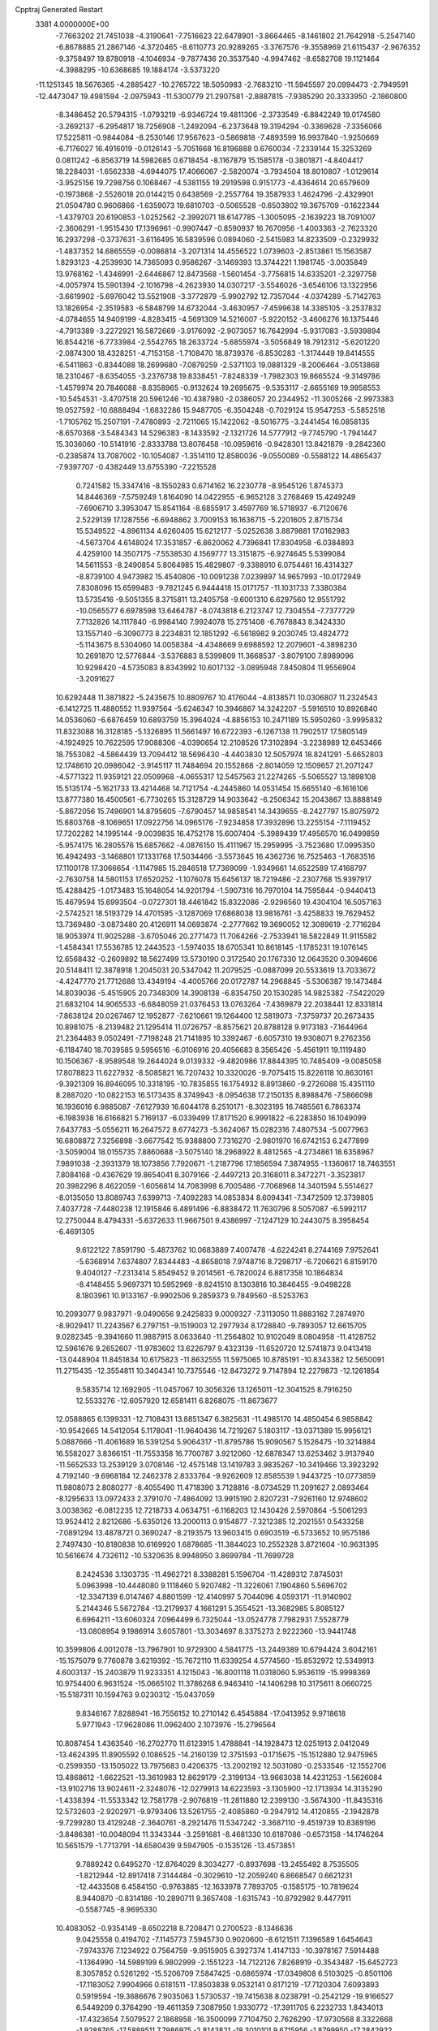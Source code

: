 Cpptraj Generated Restart                                                       
 3381  4.0000000E+00
  -7.7663202  21.7451038  -4.3190641  -7.7516623  22.6478901  -3.8664465
  -8.1461802  21.7642918  -5.2547140  -6.8678885  21.2867146  -4.3720465
  -8.6110773  20.9289265  -3.3767576  -9.3558969  21.6115437  -2.9676352
  -9.3758497  19.8780918  -4.1046934  -9.7877436  20.3537540  -4.9947462
  -8.6582708  19.1121464  -4.3988295 -10.6368685  19.1884174  -3.5373220
 -11.1251345  18.5676365  -4.2885427 -10.2765722  18.5050983  -2.7683210
 -11.5945597  20.0994473  -2.7949591 -12.4473047  19.4981594  -2.0975943
 -11.5300779  21.2907581  -2.8887815  -7.9385290  20.3333950  -2.1860800
  -8.3486452  20.5794315  -1.0793219  -6.9346724  19.4811306  -2.3733549
  -6.8842249  19.0174580  -3.2692137  -6.2954817  18.7256908  -1.2492094
  -6.2373648  19.3194294  -0.3369628  -7.3356066  17.5225811  -0.9844084
  -8.2530146  17.9567623  -0.5869818  -7.4893599  16.9937840  -1.9250669
  -6.7176027  16.4916019  -0.0126143  -5.7051668  16.8196888   0.6760034
  -7.2339144  15.3253269   0.0811242  -6.8563719  14.5982685   0.6718454
  -8.1167879  15.1585178  -0.3801871  -4.8404417  18.2284031  -1.6562338
  -4.6944075  17.4066067  -2.5820074  -3.7934504  18.8010807  -1.0129614
  -3.9525156  19.7298756   0.1068467  -4.5381155  19.2919598   0.9151773
  -4.4364614  20.6579609  -0.1973868  -2.5526018  20.0144215   0.6438569
  -2.2557764  19.3587933   1.4624796  -2.4329901  21.0504780   0.9606866
  -1.6359073  19.6810703  -0.5065528  -0.6503802  19.3675709  -0.1622344
  -1.4379703  20.6190853  -1.0252562  -2.3992071  18.6147785  -1.3005095
  -2.1639223  18.7091007  -2.3606291  -1.9515430  17.1396961  -0.9907447
  -0.8590937  16.7670956  -1.4003363  -2.7623320  16.2937298  -0.3737631
  -3.6116495  16.5839596   0.0894060  -2.5415983  14.8233509  -0.2329932
  -1.4837352  14.6865559  -0.0086814  -3.2071314  14.4556522   1.0739603
  -2.8513861  15.1563587   1.8293123  -4.2539930  14.7365093   0.9586267
  -3.1469393  13.3744221   1.1981745  -3.0035849  13.9768162  -1.4346991
  -2.6446867  12.8473568  -1.5601454  -3.7756815  14.6335201  -2.3297758
  -4.0057974  15.5901394  -2.1016798  -4.2623930  14.0307217  -3.5546026
  -3.6546106  13.1322956  -3.6619902  -5.6976042  13.5521908  -3.3772879
  -5.9902792  12.7357044  -4.0374289  -5.7142763  13.1826954  -2.3519583
  -6.5848799  14.6732044  -3.4630957  -7.4599638  14.3385105  -3.2537832
  -4.0784655  14.9409199  -4.8283415  -4.5691309  14.5216007  -5.9220152
  -3.4606276  16.1375446  -4.7913389  -3.2272921  16.5872669  -3.9176092
  -2.9073057  16.7642994  -5.9317083  -3.5939894  16.8544216  -6.7733984
  -2.5542765  18.2633724  -5.6855974  -3.5056849  18.7912312  -5.6201220
  -2.0874300  18.4328251  -4.7153158  -1.7108470  18.8739376  -6.8530283
  -1.3174449  19.8414555  -6.5411863  -0.8344088  18.2699680  -7.0879259
  -2.5371103  19.0881329  -8.2006464  -3.0513868  18.2310467  -8.6354055
  -3.2376738  19.8338451  -7.8248339  -1.7982303  19.8665524  -9.3149786
  -1.4579974  20.7846088  -8.8358965  -0.9132624  19.2695675  -9.5353117
  -2.6655169  19.9958553 -10.5454531  -3.4707518  20.5961246 -10.4387980
  -2.0386057  20.2344952 -11.3005266  -2.9973383  19.0527592 -10.6888494
  -1.6832286  15.9487705  -6.3504248  -0.7029124  15.9547253  -5.5852518
  -1.7105762  15.2507191  -7.4780893  -2.7211065  15.1422062  -8.5016775
  -3.2441454  16.0858135  -8.6570368  -3.5484343  14.5296383  -8.1433592
  -2.1321726  14.5777912  -9.7745790  -1.7941447  15.3036060 -10.5141916
  -2.8333788  13.8076458 -10.0959616  -0.9428301  13.8421879  -9.2842360
  -0.2385874  13.7087002 -10.1054087  -1.3514110  12.8580036  -9.0550089
  -0.5588122  14.4865437  -7.9397707  -0.4382449  13.6755390  -7.2215528
   0.7241582  15.3347416  -8.1550283   0.6714162  16.2230778  -8.9545126
   1.8745373  14.8446369  -7.5759249   1.8164090  14.0422955  -6.9652128
   3.2768469  15.4249249  -7.6906710   3.3953047  15.8541164  -8.6855917
   3.4597769  16.5718937  -6.7120676   2.5229139  17.1287556  -6.6948862
   3.7009153  16.1636715  -5.2201605   2.8715734  15.5349522  -4.8961134
   4.6260405  15.6212177  -5.0252638   3.8879881  17.0162983  -4.5673704
   4.6148024  17.3531857  -6.8620062   4.7396841  17.8304958  -6.0384893
   4.4259100  14.3507175  -7.5538530   4.1569777  13.3151875  -6.9274645
   5.5399084  14.5611553  -8.2490854   5.8064985  15.4829807  -9.3388910
   6.0754461  16.4314327  -8.8739100   4.9473982  15.4540806 -10.0091238
   7.0239897  14.9657993 -10.0172949   7.8308096  15.6599483  -9.7821245
   6.9444418  15.0171757 -11.1031733   7.3380384  13.5735416  -9.5051355
   8.3715811  13.2405758  -9.6001310   6.6297560  12.9551792 -10.0565577
   6.6978598  13.6464787  -8.0743818   6.2123747  12.7304554  -7.7377729
   7.7132826  14.1117840  -6.9984140   7.9924078  15.2751408  -6.7678843
   8.3424330  13.1557140  -6.3090773   8.2234831  12.1851292  -6.5618982
   9.2030745  13.4824772  -5.1143675   8.5304060  14.0058384  -4.4348669
   9.6988592  12.2079601  -4.3898230  10.2691870  12.5776844  -3.5376883
   8.5399809  11.3668537  -3.8079100   7.8989096  10.9298420  -4.5735083
   8.8343992  10.6017132  -3.0895948   7.8450804  11.9556904  -3.2091627
  10.6292448  11.3871822  -5.2435675  10.8809767  10.4176044  -4.8138571
  10.0306807  11.2324543  -6.1412725  11.4880552  11.9397564  -5.6246347
  10.3946867  14.3242207  -5.5916510  10.8926840  14.0536060  -6.6876459
  10.6893759  15.3964024  -4.8856153  10.2471189  15.5950260  -3.9995832
  11.8323088  16.3128185  -5.1326895  11.5661497  16.6722393  -6.1267138
  11.7902517  17.5805149  -4.1924925  10.7622595  17.9088306  -4.0390654
  12.2108526  17.3102894  -3.2238989  12.6453466  18.7553082  -4.5864439
  13.7094412  18.5696430  -4.4403830  12.5057974  18.8241291  -5.6652803
  12.1748610  20.0986042  -3.9145117  11.7484694  20.1552868  -2.8014059
  12.1509657  21.2071247  -4.5771322  11.9359121  22.0509968  -4.0655317
  12.5457563  21.2274265  -5.5065527  13.1898108  15.5135174  -5.1621733
  13.4214468  14.7121754  -4.2445860  14.0531454  15.6655140  -6.1616106
  13.8777380  16.4500561  -6.7730265  15.3128729  14.9033642  -6.2506342
  15.2043867  13.8888149  -5.8672056  15.7496901  14.8795605  -7.6790457
  14.9858541  14.3439655  -8.2427797  15.8075972  15.8803768  -8.1069651
  17.0922756  14.0965176  -7.9234858  17.3932896  13.2255154  -7.1119452
  17.7202282  14.1995144  -9.0039835  16.4752178  15.6007404  -5.3989439
  17.4956570  16.0499859  -5.9574175  16.2805576  15.6857662  -4.0876150
  15.4111967  15.2959995  -3.7523680  17.0995350  16.4942493  -3.1468801
  17.1331768  17.5034466  -3.5573645  16.4362736  16.7525463  -1.7683516
  17.1100178  17.3066654  -1.1147985  15.2846518  17.7369099  -1.9349661
  14.6522589  17.4168797  -2.7630758  14.5801153  17.6520252  -1.1076078
  15.6456137  18.7219486  -2.2307768  15.9397917  15.4288425  -1.0173483
  15.1648054  14.9201794  -1.5907316  16.7970104  14.7595844  -0.9440413
  15.4679594  15.6993504  -0.0727301  18.4461842  15.8322086  -2.9296560
  19.4304104  16.5057163  -2.5742521  18.5193729  14.4701595  -3.1287069
  17.6868038  13.9816761  -3.4258833  19.7629452  13.7369480  -3.0873480
  20.4126911  14.0693874  -2.2777662  19.3690052  12.3089619  -2.7716284
  18.9053974  11.9025288  -3.6705046  20.2771473  11.7064266  -2.7533941
  18.5822849  11.9115582  -1.4584341  17.5536785  12.2443523  -1.5974035
  18.6705341  10.8618145  -1.1785231  19.1076145  12.6568432  -0.2609892
  18.5627499  13.5730190   0.3172540  20.1767330  12.0643520   0.3094606
  20.5148411  12.3878918   1.2045031  20.5347042  11.2079525  -0.0887099
  20.5533619  13.7033672  -4.4247770  21.7712688  13.4349194  -4.4005766
  20.0172787  14.2968845  -5.5306387  19.1473484  14.8039036  -5.4515905
  20.7348309  14.3908138  -6.8354750  20.1530285  14.9825382  -7.5422029
  21.6832104  14.9065533  -6.6848059  21.0376453  13.0763264  -7.4369879
  22.2038441  12.8331814  -7.8638124  20.0267467  12.1952877  -7.6210661
  19.1264400  12.5819073  -7.3759737  20.2673435  10.8981075  -8.2139482
  21.1295414  11.0726757  -8.8575621  20.8788128   9.9173183  -7.1644964
  21.2364483   9.0502491  -7.7198248  21.7141895  10.3392467  -6.6057310
  19.9308071   9.2762356  -6.1184740  18.7039585   9.5956516  -6.0106916
  20.4056683   8.3565426  -5.4561911  19.1119480  10.1506367  -8.9589548
  19.2644024   9.0139332  -9.4820986  17.8844395  10.7485409  -9.0085058
  17.8078823  11.6227932  -8.5085821  16.7207432  10.3320026  -9.7075415
  15.8226118  10.8630161  -9.3921309  16.8946095  10.3318195 -10.7835855
  16.1754932   8.8913860  -9.2726088  15.4351110   8.2887020 -10.0822153
  16.5173435   8.3749943  -8.0954638  17.2150135   8.8988476  -7.5866098
  16.1936016   6.9885087  -7.6127939  16.6044178   6.2510171  -8.3023195
  16.7485561   6.7863374  -6.1983938  16.6166821   5.7169137  -6.0339499
  17.8171520   6.9991822  -6.2283850  16.1049099   7.6437783  -5.0556211
  16.2647572   8.6774273  -5.3624067  15.0282316   7.4807534  -5.0077963
  16.6808872   7.3256898  -3.6677542  15.9388800   7.7316270  -2.9801970
  16.6742153   6.2477899  -3.5059004  18.0155735   7.8860688  -3.5075140
  18.2968922   8.4812565  -4.2734861  18.6358967   7.9891038  -2.3931379
  18.1073856   7.7920671  -1.2187796  17.1856594   7.3874955  -1.1360617
  18.7463551   7.8084168  -0.4367629  19.8654041   8.3079166  -2.4497213
  20.3168011   8.3472271  -3.3523817  20.3982296   8.4622059  -1.6056814
  14.7083998   6.7005486  -7.7068968  14.3401594   5.5514627  -8.0135050
  13.8089743   7.6399713  -7.4092283  14.0853834   8.6094341  -7.3472509
  12.3739805   7.4037728  -7.4480238  12.1915846   6.4891496  -6.8838472
  11.7630796   8.5057087  -6.5992117  12.2750044   8.4794331  -5.6372633
  11.9667501   9.4386997  -7.1247129  10.2443075   8.3958454  -6.4691305
   9.6122122   7.8591790  -5.4873762  10.0683889   7.4007478  -4.6224241
   8.2744169   7.9752641  -5.6368914   7.6374807   7.8344483  -4.8658018
   7.9748716   8.7298717  -6.7206621   6.8159170   9.4040127  -7.2313414
   5.8549452   9.2014561  -6.7820024   6.8817358  10.1864834  -8.4148455
   5.9697371  10.5952969  -8.8241510   8.1303816  10.3846455  -9.0498228
   8.1803961  10.9133167  -9.9902506   9.2859373   9.7849560  -8.5253763
  10.2093077   9.9837971  -9.0490656   9.2425833   9.0009327  -7.3113050
  11.8883162   7.2874970  -8.9029417  11.2243567   6.2797151  -9.1519003
  12.2977934   8.1728840  -9.7893057  12.6615705   9.0282345  -9.3941660
  11.9887915   8.0633640 -11.2564802  10.9102049   8.0804958 -11.4128752
  12.5961676   9.2652607 -11.9783602  13.6226797   9.4323139 -11.6520720
  12.5741873   9.0413418 -13.0448904  11.8451834  10.6175823 -11.8632555
  11.5975065  10.8785191 -10.8343382  12.5650091  11.2715435 -12.3554811
  10.3404341  10.7375546 -12.8473272   9.7147894  12.2279873 -12.1261854
   9.5835714  12.1692905 -11.0457067  10.3056326  13.1265011 -12.3041525
   8.7916250  12.5533276 -12.6057920  12.6581411   6.8268075 -11.8673677
  12.0588865   6.1399331 -12.7108431  13.8851347   6.3825631 -11.4985170
  14.4850454   6.9858842 -10.9542665  14.5412054   5.1178041 -11.9640436
  14.7219267   5.1803117 -13.0371389  15.9956121   5.0887666 -11.4061689
  16.5391254   5.9064317 -11.8795786  15.9090567   5.1526475 -10.3214884
  16.5582027   3.8366151 -11.7553358  16.7700787   3.9212060 -12.6878347
  13.6253462   3.9137940 -11.5652533  13.2539129   3.0708146 -12.4575148
  13.1419783   3.9835267 -10.3419466  13.3923292   4.7192140  -9.6968184
  12.2462378   2.8333764  -9.9262609  12.8585539   1.9443725 -10.0773859
  11.9808073   2.8080277  -8.4055490  11.4718390   3.7128816  -8.0734529
  11.2091627   2.0893464  -8.1295633  13.0972433   2.3791070  -7.4864092
  13.9915190   2.8207231  -7.9261160  12.9748602   3.0038362  -6.0812235
  12.7218733   4.0634751  -6.1168203  12.1430426   2.5970864  -5.5061293
  13.9524412   2.8212686  -5.6350126  13.2000113   0.9154877  -7.3212385
  12.2021551   0.5433258  -7.0891294  13.4878721   0.3690247  -8.2193575
  13.9603415   0.6903519  -6.5733652  10.9575186   2.7497430 -10.8180838
  10.6169920   1.6878685 -11.3844023  10.2552328   3.8721604 -10.9631395
  10.5616674   4.7326112 -10.5320635   8.9948950   3.8699784 -11.7699728
   8.2424536   3.1303735 -11.4962721   8.3388281   5.1596704 -11.4289312
   7.8745031   5.0963998 -10.4448080   9.1118460   5.9207482 -11.3226061
   7.1904860   5.5696702 -12.3347139   6.0147467   4.8801599 -12.4140997
   5.7044096   4.0593171 -11.9140902   5.2144346   5.5672784 -13.2179937
   4.1661291   5.3554521 -13.3682985   5.8085127   6.6964211 -13.6060324
   7.0964499   6.7325044 -13.0524778   7.7982931   7.5528779 -13.0808954
   9.1986914   3.6057801 -13.3034697   8.3375273   2.9222360 -13.9441748
  10.3599806   4.0012078 -13.7967901  10.9729300   4.5841775 -13.2449389
  10.6794424   3.6042161 -15.1575079   9.7760878   3.6219392 -15.7672110
  11.6339254   4.5774560 -15.8532972  12.5349913   4.6003137 -15.2403879
  11.9233351   4.1215043 -16.8001118  11.0318060   5.9536119 -15.9998369
  10.9754400   6.9631524 -15.0665102  11.3786268   6.9463410 -14.1406298
  10.3175611   8.0660725 -15.5187311  10.1594763   9.0230312 -15.0437059
   9.8346167   7.8288941 -16.7556152  10.2710142   6.4545884 -17.0413952
   9.9718618   5.9771943 -17.9628086  11.0962400   2.1073976 -15.2796564
  10.8087454   1.4363540 -16.2702770  11.6123915   1.4788841 -14.1928473
  12.0251913   2.0412049 -13.4624395  11.8905592   0.1086525 -14.2160139
  12.3751593  -0.1715675 -15.1512880  12.9475965  -0.2599350 -13.1505022
  13.7975683   0.4206375 -13.2002192  12.5031080  -0.2533546 -12.1552706
  13.4868612  -1.6622521 -13.3610983  12.8629179  -2.3199134 -13.9663038
  14.4231253  -1.5626084 -13.9102716  13.9024611  -2.3248076 -12.0279913
  14.6223593  -3.1305900 -12.1713934  14.3135290  -1.4338394 -11.5533342
  12.7581778  -2.9076819 -11.2811880  12.2399130  -3.5674300 -11.8435316
  12.5732603  -2.9202971  -9.9793406  13.5261755  -2.4085860  -9.2947912
  14.4120855  -2.1942878  -9.7299280  13.4129248  -2.3640761  -8.2921476
  11.5347242  -3.3687110  -9.4519739  10.8389196  -3.8486381 -10.0048094
  11.3343344  -3.2591681  -8.4681330  10.6187086  -0.6573158 -14.1746264
  10.5651579  -1.7713791 -14.6580439   9.5947905  -0.1535126 -13.4573851
   9.7889242   0.6495270 -12.8764029   8.3034277  -0.8937698 -13.2455492
   8.7535505  -1.8212944 -12.8917418   7.3144484  -0.3029610 -12.2059240
   6.8668547   0.6621231 -12.4433508   6.4584150  -0.9763885 -12.1633978
   7.7893705  -0.1585175 -10.7819624   8.9440870  -0.8314186 -10.2890711
   9.3657408  -1.6315743 -10.8792982   9.4477911  -0.5587745  -8.9695330
  10.4083052  -0.9354149  -8.6502218   8.7208471   0.2700523  -8.1346636
   9.0425558   0.4194702  -7.1145773   7.5945730   0.9020600  -8.6121511
   7.1396589   1.6454643  -7.9743376   7.1234922   0.7564759  -9.9515905
   6.3927374   1.4147133 -10.3978167   7.5914488  -1.1364990 -14.5989199
   6.9802999  -2.1551223 -14.7122126   7.8268919  -0.3543487 -15.6452723
   8.3057852   0.5261292 -15.5206709   7.5847425  -0.6865974 -17.0349808
   6.5103025  -0.8501106 -17.1183052   7.9904966   0.6181511 -17.8503838
   9.0532141   0.8171219 -17.7120304   7.6093893   0.5919594 -19.3686676
   7.9035063   1.5730537 -19.7415638   8.0238791  -0.2542129 -19.9166527
   6.5449209   0.3764290 -19.4611359   7.3087950   1.9330772 -17.3911705
   6.2232733   1.8434013 -17.4323654   7.5079527   2.1868958 -16.3500099
   7.7104750   2.7626290 -17.9730568   8.3322668  -1.9288765 -17.5889511
   7.7986975  -2.8143821 -18.3010101   9.6715956  -1.8799950 -17.2842922
  10.0297155  -1.1385170 -16.6994324  10.6117887  -2.9418693 -17.6336422
  10.4133825  -3.1541190 -18.6842060  12.0573378  -2.4720511 -17.5534363
  12.2835302  -2.0151992 -16.5899887  12.6362677  -3.3822799 -17.7097206
  12.2924185  -1.7537400 -18.3388443  10.2453146  -4.2935691 -16.9485035
  10.4626913  -5.3319449 -17.5829830   9.7392225  -4.2946258 -15.6776609
   9.7893400  -3.4451385 -15.1336393   9.1503630  -5.4568458 -14.9222116
   9.8210135  -6.3098617 -15.0256300   9.0111151  -5.0965285 -13.4489641
   8.3077536  -4.2698493 -13.3490553   8.5522642  -5.9489608 -12.9480505
  10.2333097  -4.7108207 -12.6491785  10.1762609  -4.4783645 -11.4363089
  11.3902082  -4.6669288 -13.1193132   7.7809362  -5.9822516 -15.4645586
   7.4723158  -7.2412505 -15.2755899   6.8941908  -5.1339011 -16.0557022
   6.9608526  -4.1502814 -15.8362684   5.6304045  -5.5704551 -16.5198421
   5.2840986  -6.4503112 -15.9775972   4.7196150  -4.3267150 -16.5731735
   5.1118040  -3.4650283 -17.1133442   3.7892256  -4.5555625 -17.0928955
   4.3440657  -4.0641341 -15.2490320   4.1717329  -3.1334586 -15.0885706
   5.8628645  -6.1071868 -17.9350319   5.0352125  -6.7389235 -18.5460739
   6.9480963  -5.6772323 -18.5911522   7.5876875  -5.1151519 -18.0479317
   7.4876432  -6.2953391 -19.8490868   6.6028013  -6.2424483 -20.4834061
   8.6882544  -5.4965415 -20.4219322   8.2988501  -4.8082366 -21.1720676
   9.0237455  -4.8716979 -19.5942154   9.7808447  -6.3064742 -21.1286812
  10.2266874  -6.9548278 -20.3743839   9.3999548  -6.9997153 -21.8786392
  10.8292418  -5.3808608 -21.7411594  10.4177656  -5.0777793 -22.7039318
  11.0094442  -4.4932227 -21.1347523  12.0832014  -6.1342826 -21.9544353
  11.9453344  -6.9274611 -22.6892548  12.8384428  -5.5056129 -22.4261169
  12.5659666  -6.5465522 -20.6641502  13.4265585  -7.0740371 -20.6995010
  12.9573355  -5.7593932 -20.1668415  11.8901739  -7.1681914 -20.2434807
   7.8236074  -7.7379470 -19.5953312   7.3287382  -8.5879498 -20.3112297
   8.5863562  -8.0366268 -18.5345612   8.8754911  -7.3359199 -17.8670940
   9.0537977  -9.3543720 -18.1623669   9.3638411  -9.9179287 -19.0423565
  10.3610525  -9.1873913 -17.3562107  10.2084303  -8.5308361 -16.4996223
  10.5472555 -10.1260929 -16.8344173  11.5816565  -8.8162785 -18.1506500
  12.5941305  -8.2107487 -17.7079945  11.5668669  -9.0061932 -19.4270821
   8.0076132 -10.3752117 -17.5322666   8.4158010 -11.5115910 -17.1464462
   6.7390280  -9.9421101 -17.4606342   6.5995855  -8.9917355 -17.7727890
   5.7048674 -10.7913456 -16.8387737   5.9532957 -11.8352928 -17.0299873
   5.7301779 -10.3890400 -15.3335466   6.7702360 -10.2986202 -15.0201597
   5.2985296  -9.3995953 -15.1826296   4.9264288 -11.4505978 -14.5021296
   3.9407492 -11.6229420 -14.9343653   5.5149488 -12.3676357 -14.5302019
   4.6530180 -11.0816898 -13.0399446   4.2009420 -10.0903339 -13.0706587
   3.8917074 -11.8131275 -12.7688341   5.9904623 -11.2147121 -12.2188807
   6.7517118 -10.5041142 -12.5408278   5.7643843 -11.0097790 -11.1724634
   6.5970869 -12.5660782 -12.1584539   6.9807119 -12.8548603 -13.0470133
   7.2617826 -12.5977402 -11.3986616   5.9951315 -13.2233353 -11.6833067
   4.2828093 -10.4191456 -17.3806038   4.0694456  -9.2721920 -17.7359180
   3.3363867 -11.3563251 -17.3073788   3.5805693 -12.2630749 -16.9355202
   1.8992451 -11.1606731 -17.5964909   1.6818799 -10.1220188 -17.8455791
   1.4645375 -12.1822052 -18.7455368   1.5781964 -13.1769791 -18.3147144
   0.3945188 -11.9950275 -18.8356876   2.2006407 -11.9960690 -20.1077461
   3.1561193 -12.5157509 -20.1790771   1.5371541 -12.4541359 -20.8412724
   2.5256948 -10.5121899 -20.4407368   3.6969709 -10.2213497 -20.7543125
   1.6288899  -9.6569996 -20.3753948   1.1734341 -11.4003830 -16.3105259
   0.9199972 -12.5695419 -15.9099913   1.0157574 -10.3498936 -15.4649286
   1.6463879  -9.0288296 -15.6032476   1.3848332  -8.5175915 -16.5297050
   2.7326269  -9.1056728 -15.5554094   1.2047948  -8.2073002 -14.3917818
   0.2671384  -7.7173934 -14.6542616   1.8804234  -7.3781638 -14.1816320
   1.0113896  -9.2949886 -13.3245897   0.3155736  -9.0314579 -12.5280390
   1.9762372  -9.5832920 -12.9073915   0.4918317 -10.5257854 -14.1278296
   0.9761762 -11.4243507 -13.7456045  -1.0024921 -10.6618252 -13.9922152
  -1.8129894 -10.3284931 -14.8687181  -1.4741718 -11.0332508 -12.8147898
  -0.8514987 -11.1312351 -12.0256281  -2.8649206 -11.3727741 -12.5354643
  -3.5548296 -10.9499378 -13.2657671  -3.1035242 -12.9002228 -12.4485826
  -2.3203707 -13.3467312 -11.8358850  -4.1122580 -13.0243149 -12.0546751
  -2.9788656 -13.5499535 -13.8201494  -3.8230200 -13.2013855 -14.4151316
  -2.0925035 -13.2333622 -14.3699064  -3.0428762 -15.1007786 -13.7834558
  -2.3088388 -15.7152920 -14.5859365  -3.9382162 -15.6711388 -13.1035681
  -3.2315588 -10.6197491 -11.2412958  -4.3479147 -10.0543690 -11.1287260
  -2.3122530 -10.4263706 -10.2717676  -1.3612682 -10.7118130 -10.4568415
  -2.3614645  -9.4711857  -9.1621199  -3.2783308  -8.8947811  -9.2854719
  -2.2654123 -10.1670170  -7.8027220  -1.2852489 -10.6436024  -7.8184252
  -2.2719145  -9.1546612  -6.6346197  -2.9532595  -8.3281422  -6.8364553
  -2.6609526  -9.6080837  -5.7229414  -1.2295085  -8.8452930  -6.5585794
  -3.3913546 -11.1946316  -7.7088079  -3.2680159 -11.6792068  -6.7402678
  -4.3030424 -10.6030025  -7.6257124  -3.5593290 -11.9214935  -8.5035124
  -1.2868510  -8.4196529  -9.3473864  -0.2228671  -8.7663021  -9.7647181
  -1.5635158  -7.0994849  -9.1320868  -2.5430994  -6.8826385  -9.0159349
  -0.4597598  -6.1680541  -8.8250513   0.4634618  -6.7308936  -8.6873026
  -0.2498141  -5.1861587 -10.0264425   0.4633550  -4.4433074  -9.6691427
   0.2221898  -5.7566695 -11.3730783   0.8227949  -4.9269309 -11.7457914
   0.7784757  -6.6730323 -11.1757822  -0.5886164  -5.9093375 -12.0853853
  -1.4920894  -4.3402190 -10.2909708  -1.8996898  -4.0255370  -9.3302755
  -1.2147456  -3.5315146 -10.9671202  -2.2351103  -4.9908957 -10.7520990
  -0.6995211  -5.4533782  -7.5033274  -1.8158847  -5.3160682  -7.1420660
   0.4044790  -4.9618812  -6.8704576   1.3153218  -5.2249885  -7.2186575
   0.3093633  -4.3135962  -5.5800581  -0.7026110  -4.2587371  -5.1788054
   1.2207021  -4.9990897  -4.5299749   2.2552595  -5.1207671  -4.8508902
   1.4023465  -4.2362609  -3.7728758   0.7733297  -6.2957549  -3.9828978
   0.5580129  -7.5132232  -4.7057142   0.7176771  -7.4900031  -5.7735968
   0.2552976  -8.7403393  -4.0542326   0.1666440  -9.6904812  -4.5599737
   0.0182676  -8.7435818  -2.6902456  -0.3140002  -9.6764088  -2.2591581
   0.1049833  -7.5159736  -1.9945898   0.0995435  -7.4800963  -0.9152022
   0.4934263  -6.3307090  -2.6393385   0.5842237  -5.4285140  -2.0526457
   0.7731237  -2.7943358  -5.8519850   1.7936848  -2.5411925  -6.5228624
   0.1498060  -1.8333336  -5.2566900  -0.6507578  -2.1628585  -4.7364874
   0.5651121  -0.4064003  -5.2483969   1.5191373  -0.3206535  -5.7685785
  -0.2999774   0.3112167  -6.3521967  -0.0438128  -0.2434288  -7.2548876
  -1.8168727   0.1654152  -6.1943712  -2.0595827   0.8764367  -5.4046659
  -2.3058863   0.4346909  -7.1305647  -2.1559229  -0.8263794  -5.8952246
   0.0358610   1.8050750  -6.5990038  -0.8452845   2.2608628  -7.0506067
   0.3453626   2.3461823  -5.7048521   1.1953381   2.1662126  -7.6129751
   2.1247931   1.9680237  -7.0791826   1.0500592   1.6502632  -8.5620756
   1.0657643   3.2240052  -7.8418512   0.6218366   0.4322113  -3.9081450
  -0.4155665   0.4671425  -3.2188025   1.7647198   1.0087074  -3.5771666
   2.5544424   0.9638237  -4.2051954   1.9796628   1.5029625  -2.2298307
   1.1164006   2.0743890  -1.8887320   2.0350370   0.6479363  -1.5560598
   3.1395979   2.4105020  -1.9294538   3.7994986   2.9161706  -2.8627996
   3.3428068   2.5359025  -0.6940108   2.7135687   2.0335298  -0.0842696
   4.4359617   3.1940827  -0.1513510   5.0117064   3.6720529  -0.9439154
   3.9351721   4.3010125   0.7809533   4.7655554   4.9648156   1.0216532
   3.2518377   4.9382730   0.2196588   3.4138021   3.8963494   2.1831293
   2.8713140   4.8004327   2.8978167   3.4362478   2.7416863   2.5315218
   5.4418364   2.1775346   0.4735345   5.4184942   1.0086845   0.1273469
   6.1839972   2.5870690   1.4807634   6.3019209   3.5867600   1.5632944
   7.1522398   1.8083481   2.1799364   7.9511099   1.4401420   1.5362520
   7.6414862   2.5519166   3.3801241   6.8301191   2.8391976   4.0488901
   8.2294607   1.9462456   4.0697298   8.3775244   3.6597886   2.9469271
   8.5321569   4.1410432   3.7630663   6.5541563   0.5527787   2.6399736
   7.2686377  -0.4697090   2.5948267   5.3312407   0.5793137   3.1901979
   4.8201132   1.4504303   3.1918955   4.6306753  -0.6654869   3.5857897
   5.1582785  -0.9790092   4.4865885   3.1646223  -0.2609764   3.9169588
   2.8079786   0.3485283   3.0866518   2.5516577  -1.1591393   3.9922991
   3.0148230   0.5541596   5.1817904   3.8184271   1.2766670   5.3242693
   1.7484349   1.3674759   5.2022638   1.7493390   2.0422082   6.0583239
   1.7529057   1.9316505   4.2696390   0.7886304   0.8511490   5.2191248
   2.9850149  -0.3700195   6.3849573   3.9366407  -0.8959098   6.4621592
   2.9187422   0.1945671   7.3149843   2.1588392  -1.0684830   6.2519846
   4.5241880  -1.7341934   2.4990206   4.6412001  -2.9207664   2.8573618
   4.5661039  -1.3454872   1.1694994   4.4367857  -0.3652550   0.9632768
   4.5345221  -2.2608771   0.0077562   4.1171980  -3.2115302   0.3397378
   3.4845114  -1.7984177  -1.0297613   3.8035345  -0.7817703  -1.2594442
   3.4135351  -2.5609221  -2.3795271   3.2811499  -3.6096358  -2.1135092
   2.5191145  -2.3037314  -2.9469481   4.2148657  -2.3469405  -3.0867605
   2.1384535  -1.7317215  -0.3755255   2.0758009  -1.0377518   0.4626665
   1.4113225  -1.4987618  -1.1534185   1.9383916  -2.6974044   0.0887269
   5.8962622  -2.5532737  -0.6107169   6.0728369  -3.7171187  -0.9128485
   6.7711668  -1.5741898  -0.5722304   6.4903669  -0.8060165   0.0203599
   8.2347212  -1.8321739  -0.7803984   8.2904196  -2.3038116  -1.7614965
   9.0263166  -0.4648949  -0.8753386   8.5516920   0.1065582  -1.6730032
   8.9542799   0.1596397   0.0150957  10.4926748  -0.5541320  -1.2925024
  10.7356558  -1.5544106  -1.6509848  10.7559805   0.1965584  -2.0376463
  11.4707441  -0.3771416  -0.1020461  11.3667517  -0.9242416   0.9500856
  12.4786940   0.4879784  -0.3123999  13.1627378   0.5829949   0.4245920
  12.6094160   0.8252053  -1.2554235   8.8161726  -2.8499885   0.2545366
   9.4479132  -3.7844176  -0.2249213   8.6055136  -2.8069358   1.5734835
   8.2003736  -2.0007300   2.0273523   9.1687880  -3.8152556   2.5434732
  10.2158689  -4.0423484   2.3431025   9.0989981  -3.1544814   3.9091158
   8.0666685  -2.8637404   4.1036997   9.2792234  -3.8842483   4.6984568
  10.1076345  -1.8964478   4.0732164  10.1697264  -1.2727982   3.1814165
   9.6216917  -0.8179985   5.0633173   9.4657316  -1.1902672   6.0758295
  10.3372602   0.0017227   5.1274843   8.6839018  -0.4704948   4.6298571
  11.4997549  -2.4707046   4.4647188  12.1533308  -1.6227661   4.6695032
  11.4296675  -2.9368033   5.4475412  11.7696867  -3.0777144   3.6005564
   8.3892050  -5.1390357   2.5122423   8.9585257  -6.1475654   2.7754412
   7.1171598  -5.1497626   2.1660547   6.6648703  -4.2477126   2.1230021
   6.3842077  -6.4198585   1.8615084   6.3444548  -6.9342895   2.8216524
   4.8837767  -6.1813560   1.3641520   4.4432096  -5.3547111   1.9215250
   5.0624037  -5.8079543   0.3558053   3.9542418  -7.3985534   1.2615137
   4.5626440  -8.1211605   0.7176523   3.7492895  -7.7356887   2.2776041
   2.3064756  -7.0936942   0.4599923   1.7595166  -5.5091834   1.1417170
   0.8353910  -5.2301879   0.6354913   1.6242055  -5.8073211   2.1813822
   2.4996748  -4.7149558   1.0443850   7.1323080  -7.3244987   0.8858880
   7.1216192  -8.5106258   1.1098795   7.8207197  -6.6577468  -0.0653601
   7.6964827  -5.6554389  -0.0725394   8.4905500  -7.2793365  -1.2561560
   7.7905531  -8.0143337  -1.6535063   8.6491156  -6.1601386  -2.2553358
   7.7206755  -5.6020522  -2.3763494   9.4289503  -5.5457206  -1.8053961
   9.1193838  -6.5301719  -3.6154966  10.1598387  -6.0054946  -4.2700605
  10.8506422  -5.4120536  -3.8333502  10.3023825  -6.6521430  -5.3622618
  11.1752195  -6.5770621  -5.9938631   9.2926397  -7.4276214  -5.6363859
   8.5324774  -7.3513503  -4.4902067   7.6660528  -7.9710898  -4.3123655
   9.8425703  -8.0125408  -0.8946677  10.6277075  -8.5384312  -1.6572981
  10.2824202  -7.8487144   0.3520326   9.6551199  -7.2810836   0.9037523
  11.6569433  -8.3128681   0.8110170  12.3984556  -7.8336349   0.1717996
  11.9663076  -7.6598983   2.1428080  13.0175352  -7.8303695   2.3750887
  11.7593222  -6.5953345   2.0334177  11.1991873  -8.1700878   3.4076929
  10.1923590  -8.3984547   3.0580606  11.5812674  -9.1472607   3.7030649
  11.1944723  -7.1470809   4.4913568  12.0216780  -6.2402663   4.5591974
  10.2624655  -7.2665725   5.3874865  10.1763716  -6.6817946   6.2064638
   9.7010641  -8.1051655   5.3463373  11.9563208  -9.8309383   0.7556962
  13.1105986 -10.2395992   0.8029565  10.9021177 -10.6548901   0.7763223
  10.0001669 -10.2007809   0.7958574  10.8854361 -12.1347294   1.0012331
   9.8430548 -12.4201565   0.8595590  11.6618109 -12.8020420  -0.1147872
  12.4066954 -12.1162739  -0.5184775  12.1905737 -13.6646252   0.2907495
  10.8821211 -13.1430397  -1.2165632  11.1654348 -12.7380753  -2.0395689
  11.1822958 -12.5360661   2.4366617  11.6991873 -11.7648182   3.2706690
  10.8506384 -13.7166023   3.0004053  11.1134710 -13.8095264   3.9711695
  10.3626738 -14.9270267   2.3889284  11.0053434 -15.0580521   1.5183458
  10.7929945 -16.0417461   3.3789492  10.6720572 -17.0289974   2.9330645
  11.8594160 -15.9919586   3.5988626   9.8425703 -16.2915955   4.6055193
   8.8065786 -16.3656826   4.2748690   9.9299269 -17.3103619   4.9831209
   9.8828611 -15.3659973   5.7761240   9.0331640 -15.5076180   6.6981936
  10.6556273 -14.4104710   5.6854944   8.8838682 -14.9796028   1.8910112
   8.5514860 -15.8472366   1.0507059   7.9899588 -14.2091446   2.3785067
   8.2294340 -13.6059837   3.1524286   6.5076857 -14.3094368   2.0696268
   6.2864828 -15.3655739   1.9155359   5.6022520 -13.9710789   3.1879816
   4.5418577 -13.9724369   2.9356699   5.8386679 -14.9055424   4.3691378
   6.8570700 -14.8068810   4.7449312   5.1561193 -14.6608429   5.1829844
   5.4829473 -15.9018383   4.1065378   5.8886099 -12.4283199   3.6280069
   5.7748327 -12.4531746   4.7117662   6.9476614 -12.1805439   3.5564241
   5.0013838 -11.4513702   2.9756784   5.2355299 -11.3214436   1.9190798
   3.9581900 -11.7488976   3.0821047   5.1450224 -10.4945431   3.4776239
   6.0222197 -13.6331081   0.8571481   4.9563932 -14.0271778   0.3211526
   6.8077421 -12.7297611   0.2680406   7.6604033 -12.5127811   0.7640161
   6.6550817 -12.3251171  -1.1154699   5.7175550 -11.7742138  -1.1906767
   7.6517401 -11.2300777  -1.4688292   7.5247221 -10.4752178  -0.6928397
   8.7019186 -11.5027370  -1.5731268   7.2663145 -10.7301502  -2.8150473
   7.7253675 -11.1848087  -3.9985037   8.5466719 -11.8749924  -4.1230268
   6.9759588 -10.6365299  -5.0488157   6.9627829 -10.9711285  -6.0016909
   5.9976110  -9.8109798  -4.5417509   4.9336615  -9.0795765  -5.1331816
   4.6987944  -9.0714169  -6.1873026   3.9439611  -8.4910603  -4.2650518
   2.9935064  -8.1899433  -4.6802282   4.0913000  -8.5641613  -2.8530531
   3.3264875  -8.1154690  -2.2364988   5.2284002  -9.1520329  -2.3149633
   5.2303724  -9.2085972  -1.2364492   6.1493673  -9.8006153  -3.1212873
   6.6947889 -13.4993553  -2.0474539   5.7129049 -13.6820011  -2.7930555
   7.8355780 -14.2145061  -1.9481878   8.6339369 -13.9282856  -1.3997374
   8.0155821 -15.4122410  -2.8868704   7.7870398 -15.1517105  -3.9203062
   9.5738363 -15.6240730  -2.9485731   9.9213247 -14.8338089  -3.6140318
  10.0580435 -15.5555649  -1.9744329  10.0360136 -16.9854641  -3.4244299
  11.1170874 -17.0449600  -3.2985716   9.6388998 -17.7485695  -2.7550535
   9.6605215 -17.4493217  -4.8463316   8.5947790 -17.2633972  -4.9794645
  10.2696638 -17.0070190  -5.6346312   9.8029203 -18.9218884  -4.9708128
   9.0857840 -19.5923023  -4.7334013  10.9151220 -19.5681381  -5.5006399
  11.9256964 -18.9001312  -5.9838152  11.9364119 -17.9009819  -5.8365545
  12.7933455 -19.3006439  -6.3107367  10.9790297 -20.8556633  -5.4998388
  10.2713690 -21.4376793  -5.0748930  11.8444128 -21.3088436  -5.7564287
   7.1115255 -16.6338825  -2.4554396   6.6918516 -17.3499107  -3.3701239
   6.7655478 -16.7912292  -1.1721792   7.2125273 -16.2352600  -0.4571906
   5.8692732 -17.8468761  -0.7678137   6.1333761 -18.7867928  -1.2524862
   5.9314947 -18.0680962   0.7290582   6.9275808 -18.1380005   1.1661196
   5.4211378 -17.2759628   1.2769251   5.1424437 -19.2914925   1.2462015
   5.0511045 -18.9901943   2.2897425   4.1998549 -19.3628159   0.7034883
   5.7731962 -20.6758881   1.1391687   5.3133192 -21.5826015   1.8558283
   6.7362928 -20.8150330   0.3900003   4.4060926 -17.6741657  -1.1011076
   3.8027182 -18.5220432  -1.7670774   3.7318945 -16.5512524  -0.6554595
   4.2586203 -15.8528919  -0.1505309   2.2784300 -16.3867683  -0.7571974
   1.9036893 -17.4089336  -0.8105498   1.7211674 -15.6800652   0.5628824
   2.0733709 -14.6527958   0.6565332   0.6429853 -15.5349312   0.4953393
   2.0670538 -16.3936825   1.9011660   3.1490431 -16.5129795   1.9574366
   1.6642903 -15.5389252   3.1290712   0.6175489 -15.2487469   3.0383768
   1.7661809 -16.1279068   4.0405626   2.4154844 -14.7514172   3.1895037
   1.4069508 -17.7930546   1.9902201   2.0354185 -18.3117466   2.7141542
   0.4091672 -17.8848820   2.4192858   1.5156430 -18.2737961   1.0180178
   1.8143567 -15.5638924  -1.9290571   0.7234296 -15.7657795  -2.5084600
   2.6197538 -14.6820297  -2.5097189   3.4956808 -14.3274269  -2.1531973
   2.0157995 -13.7447510  -3.5444059   0.9734525 -13.9358883  -3.7995062
   2.3469038 -12.3226719  -3.0999441   3.4198179 -12.1353359  -3.1431074
   1.9701260 -11.6301842  -3.8526716   1.7330083 -11.9331455  -1.7714834
   0.5589399 -12.4834366  -1.3214674   0.0578336 -13.1893158  -1.9672461
  -0.0221758 -12.1282578  -0.1021796  -0.8912974 -12.6431675   0.2797784
   0.6053724 -11.1965694   0.7572870   0.2195806 -10.8897762   1.7182474
   1.8314847 -10.6803150   0.2912797   2.2928076  -9.9786472   0.9704332
   2.4183378 -11.0128269  -0.9581214   3.3563299 -10.5358562  -1.2011633
   2.6006651 -13.9570980  -4.9118872   1.8671254 -13.7643528  -5.8962126
   3.8405371 -14.5122986  -5.0437384   4.3367186 -14.6594276  -4.1764097
   4.3887892 -15.0150127  -6.3710527   4.3721113 -14.1681728  -7.0571146
   5.8411245 -15.3022633  -6.0865488   6.3925009 -14.4287834  -5.7385283
   5.9060392 -15.9402752  -5.2051725   6.5588675 -15.9169655  -7.1969252
   6.3771925 -16.8466663  -7.3526583   3.6073637 -16.1962795  -6.9812326
   3.6080580 -16.3183498  -8.2309828   2.8616743 -17.0613842  -6.1939974
   2.8181486 -17.2474289  -4.7545652   2.0000868 -16.5622692  -4.5322180
   3.8400106 -17.0955677  -4.4069433   2.3395376 -18.7142181  -4.5671530
   1.7899464 -18.8323383  -3.6332922   3.2627058 -19.2936764  -4.5575132
   1.3379620 -18.9205360  -5.7206564   0.3540449 -18.5405884  -5.4456053
   1.2136143 -19.9834099  -5.9278708   1.9448880 -18.0729523  -6.8303938
   2.4884024 -18.7846031  -7.4518824   0.8271055 -17.3868027  -7.5988188
   0.2765455 -18.0079002  -8.5131216   0.4208097 -16.1954784  -7.1766119
   0.8828306 -15.7737808  -6.3836355  -0.6630030 -15.5090637  -7.7522135
  -1.4233943 -16.2525578  -7.9912424  -1.3006068 -14.6723385  -6.6376371
  -0.5310641 -13.9478874  -6.3710413  -2.1109400 -14.0818748  -7.0652037
  -1.6620952 -15.4526634  -5.3942938  -0.8704081 -15.8189068  -4.7406874
  -2.3666449 -14.4321842  -4.5232687  -3.1476183 -13.8593407  -5.0232992
  -2.7000952 -14.8625374  -3.5789595  -1.6449748 -13.6534176  -4.2766638
  -2.6666727 -16.5301647  -5.7047644  -3.0483961 -16.9424725  -4.7707510
  -3.4600592 -16.1618004  -6.3551073  -2.2181463 -17.3371544  -6.2841558
  -0.2951174 -14.7055378  -9.0111742  -1.1337749 -13.9756393  -9.5586214
   0.9301061 -14.8475952  -9.4894819   1.5379094 -15.5639248  -9.1186113
   1.5981663 -14.0597725 -10.5577860   2.6470594 -14.3500919 -10.4974356
   1.0999898 -14.4015903 -11.9315138   0.0170392 -14.2905216 -11.9861059
   1.5372533 -13.7839050 -12.7159643   1.4294652 -15.8292885 -12.2486868
   2.7213507 -16.3102646 -12.3778563   3.5501127 -15.7522068 -12.2301073
   2.6068983 -17.6802654 -12.5993872   3.4511862 -18.3486137 -12.6823950
   1.3251714 -17.9890957 -12.6894598   0.5178403 -16.8622570 -12.4573946
  -0.5540629 -16.8247242 -12.3308687   1.4400700 -12.6011543 -10.2478018
   0.9184522 -11.8399315 -11.0163851   1.9322957 -12.2289696  -9.0289526
   2.2911062 -12.9208107  -8.3865232   1.9866513 -10.8034840  -8.5786657
   0.9768094 -10.3989735  -8.6471434   2.2219381 -10.7997646  -7.1080503
   2.3444738  -9.7796192  -6.7442007   1.3499173 -11.2308941  -6.6163111
   3.1176748 -11.3964138  -6.9355040   3.0856733  -9.9364338  -9.2562437
   4.0484838 -10.5191250  -9.7260866   2.9394026  -8.6301289  -9.0533724
   2.1224432  -8.3469639  -8.5313597   4.0568190  -7.6168303  -9.2693281
   5.0436926  -7.9805465  -8.9831381   4.0698576  -7.3723731 -10.7543879
   4.4310904  -8.2627316 -11.2690420   3.0601835  -7.1347518 -11.0893450
   4.9632177  -6.1465011 -11.2270327   4.5985212  -5.2154021 -10.7932749
   6.3985014  -6.3954101 -10.8077097   7.0682707  -5.6439795 -11.2258787
   6.5088491  -6.3082480  -9.7268171   6.6387930  -7.4089179 -11.1288900
   4.9236937  -6.0489097 -12.8042059   5.2825041  -6.9992232 -13.1995115
   3.9746122  -5.7092147 -13.2188749   5.4940977  -5.2302184 -13.2429399
   3.7790365  -6.3280616  -8.3040686   2.6513357  -5.7715926  -8.3097029
   4.8156004  -5.8493857  -7.6159182   5.7118826  -6.2510428  -7.8514071
   4.8023634  -4.7968688  -6.6460333   3.7838354  -4.6797843  -6.2758932
   5.7695036  -5.3994422  -5.5826139   5.5550566  -6.4438567  -5.3560972
   6.7820883  -5.3600059  -5.9841452   5.8046331  -4.4939055  -4.3404760
   6.3245497  -3.3408751  -4.2903051   5.2286978  -4.9735694  -3.2404890
   5.2967100  -4.3651824  -2.4371557   4.8614721  -5.9122367  -3.1761007
   5.2895765  -3.4552703  -7.2124395   6.4028769  -3.3390326  -7.6950178
   4.4895506  -2.3950667  -7.0728540   3.6164045  -2.6130538  -6.6143827
   4.6862555  -0.9919410  -7.4785070   5.6817656  -0.9219871  -7.9168806
   3.6209402  -0.4622055  -8.4262934   2.7700377  -0.3805405  -7.7499857
   3.8050184   0.5879578  -8.6529741   3.3353415  -1.3328720  -9.6928892
   4.3763075  -1.9355866 -10.4082747   5.3921537  -1.7896973 -10.0718679
   4.1102057  -2.6756034 -11.5512419   4.9431334  -3.0472388 -12.1296186
   2.7983198  -2.9115729 -11.9977732   2.6238890  -3.4961333 -12.8889856
   1.7396725  -2.2509208 -11.2459078   0.7273321  -2.3098769 -11.6175146
   2.0169821  -1.4925820 -10.1330385   1.2048978  -1.1107079  -9.5321321
   4.8136892  -0.1550079  -6.2405634   4.3565245   0.9824051  -6.2410707
   5.3759527  -0.5970245  -5.1524191   5.8117590  -1.5015579  -5.2619276
   5.5623159   0.0777649  -3.8827620   4.7949209   0.8392510  -3.7436857
   5.5395422  -0.6965347  -3.1159201   6.9270964   0.7140755  -3.9109678
   7.8621778   0.1061196  -4.3286543   7.1101027   1.9449066  -3.3866453
   6.3404570   2.4324098  -2.9506559   8.3966017   2.5995126  -3.2832098
   9.1980467   1.8813652  -3.4565611   8.5443182   3.6233926  -4.4090300
   7.6478872   4.2216325  -4.2458754   9.7726088   4.5123353  -4.2405348
   9.6352110   5.1930337  -3.4003782  10.6808920   3.9182229  -4.1397657
   9.9147978   5.1910233  -5.0815268   8.5282316   3.0110993  -5.8266439
   9.4415960   2.4215646  -5.9061003   7.5947332   2.4494576  -5.8618555
   8.3089247   4.1564126  -6.8958635   8.0741224   3.7124505  -7.8632650
   7.5883245   4.9212556  -6.6062956   9.2495604   4.6859384  -7.0471888
   8.5566092   3.0789056  -1.8777151   7.5777121   3.5110345  -1.2223768
   9.7208395   2.9377656  -1.3439283  10.4404821   2.5151811  -1.9128180
  10.0032873   3.5140786  -0.0257521   9.3164511   3.0154595   0.6581582
  11.0035582   3.2416444   0.3109102   9.8947401   5.0503678   0.0490465
  10.3517408   5.6631150  -0.8984366   9.3714781   5.6138101   1.1587915
   8.9830465   5.0926080   1.9318171   9.2224417   7.1033883   1.2958117
   9.0699148   7.3419061   2.3483934  10.1616659   7.6093965   1.0723886
   8.1564207   7.8657594   0.5494623   8.1232710   9.0705814   0.6041917
   7.3022223   7.1183190  -0.1172095   7.3795233   6.1136613  -0.0480376
   6.2344046   7.8041101  -0.7693129   6.5285597   8.7003460  -1.3155165
   5.5261145   6.8920274  -1.8306189   5.5266752   5.8724275  -1.4452467
   4.4902067   7.2071176  -1.9559851   6.2591963   6.8462625  -3.1918058
   7.4563742   7.1901116  -3.1917219   5.5319319   6.6288362  -4.2092543
   5.0748625   8.2462597   0.2290391   5.0236959   7.7386804   1.3642702
   4.2188940   9.1604290  -0.2761603   4.3446608   9.6022282  -1.1756582
   2.9418440   9.5347309   0.2520761   2.6136312   8.7281780   0.9077043
   2.9745932  10.8249683   1.0447245   3.7572927  10.8038044   1.8030329
   3.1038198  11.5853825   0.2745523   1.7286404  11.1188030   1.6675234
   1.6574048  12.0396404   1.9294062   1.9153584   9.5705357  -0.8228026
   2.2358732   9.4276142  -2.0414381   0.6303281   9.5236454  -0.4795294
   0.3632764   9.7289982   0.4726381  -0.4140292   9.2986279  -1.4440680
  -0.4448138   8.2900715  -1.8563490  -1.7858058   9.5944195  -0.7414847
  -2.5232325   9.5578899  -1.5433416  -2.2690649   8.5271702   0.2797746
  -2.0376444   7.5164704  -0.0564299  -1.7989894   8.7961178   1.2257090
  -3.3181581   8.6305218   0.5569276  -1.8358279  10.8518734  -0.1266890
  -1.9580623  11.5441036  -0.7805052  -0.3558474  10.2440243  -2.6497717
  -0.5107661   9.8012142  -3.7796278  -0.0887805  11.5207882  -2.4644957
   0.0136480  11.8996067  -1.5338469   0.0554075  12.4286098  -3.6276350
  -0.8169871  12.4539089  -4.2806196   0.3902120  13.8900204  -3.1556807
   0.5318021  14.5461788  -4.0144644  -0.4756137  14.4250278  -2.7655401
   1.5922765  14.1253109  -2.1785917   2.3578215  13.3626957  -2.3216200
   2.0901823  15.0719128  -2.3886862   1.3092259  14.1839542  -0.7248259
   0.7541379  13.2279606  -0.1877165   1.6915234  15.1756115  -0.0122595
   1.3222874  15.3122196   0.9178514   2.1554480  15.9570065  -0.4530478
   1.1464986  11.9850636  -4.6209822   1.0113095  12.4368305  -5.7622690
   2.1037054  11.2256298  -4.2092314   2.1180601  10.9419422  -3.2399969
   3.2144423  10.7233448  -5.0868483   3.5082083  11.4652767  -5.8293734
   4.4187155  10.5439320  -4.1165075   4.2231016   9.7128658  -3.4388876
   5.2262030  10.2135410  -4.7698889   4.8571653  11.7151890  -3.2864027
   5.3287268  11.6260891  -2.0360022   5.6422377  12.7552853  -1.5871267
   5.9745436  12.9721088  -0.5826560   5.2325888  13.6484623  -2.5176687
   5.3007116  14.6325512  -2.3008032   4.7912474  13.0168095  -3.6522169
   4.2947607  13.4463444  -4.5097685   2.8271322   9.4510517  -5.8584452
   3.0701666   9.2757587  -7.0142946   2.3596144   8.4506702  -5.1015081
   2.4279928   8.6368465  -4.1111746   1.8269795   7.1777635  -5.6444349
   2.5744734   6.5651498  -6.1484842   1.1899327   6.3425965  -4.5392332
   0.4405965   6.9548211  -4.0374517   0.5385961   5.0552964  -5.0004187
  -0.4178744   5.2938485  -5.4655600   1.0500478   4.6226258  -5.8602514
   0.3220128   4.4202104  -4.1414289   2.1428289   5.9340997  -3.3851042
   3.1205473   5.6185632  -3.7492437   2.1723356   6.8021379  -2.7265234
   1.7838773   5.2158761  -2.6479406   0.7122564   7.4100900  -6.7077684
   0.6250562   6.8821816  -7.8276262  -0.0859919   8.3484287  -6.3844404
  -0.1555071   8.5972652  -5.4080420  -1.1487972   8.9396954  -7.1636095
  -1.6779567   8.0852489  -7.5855188  -2.0162783   9.8694477  -6.2754049
  -2.4200811   9.2690182  -5.4602232  -1.3025028  10.6160603  -5.9272757
  -3.1730528  10.5823650  -6.9707041  -2.7456007  11.1605968  -7.7898684
  -4.1738253   9.5335255  -7.5132265  -4.8520956  10.0882244  -8.1615744
  -3.6665888   8.8382473  -8.1821089  -4.5123053   8.9736996  -6.6413774
  -3.8884497  11.5356159  -6.0305433  -3.2003927  12.2990131  -5.6673613
  -4.6450262  11.9930553  -6.6680689  -4.2577772  11.0505466  -5.1269903
  -0.6380015   9.5918484  -8.4223814  -1.2926685   9.6714458  -9.4660921
   0.5511045  10.2122669  -8.3376398   0.9669256  10.4400578  -7.4458418
   1.1998929  10.7372150  -9.5634775   0.4225301  11.2635975 -10.1173048
   2.3340330  11.6740780  -9.1746893   1.9183186  12.5217266  -8.6299143
   2.9616461  11.1177654  -8.4784708   3.1670065  12.2614384 -10.3539209
   3.1826811  13.5283260 -10.7756357   2.4483061  14.2417202 -10.4318914
   4.1213903  13.7340794 -11.7790442   4.3044348  14.6259747 -12.2162142
   4.8216772  12.5941219 -12.0595274   5.8858976  12.3086224 -12.9493876
   6.2518301  12.9958401 -13.6978693   6.3443441  10.9981327 -13.0183592
   7.0720778  10.6528339 -13.7377939   5.9891157  10.1408253 -12.0301867
   6.4411535   9.1700687 -11.8898325   4.8784475  10.3817654 -11.1869631
   4.6229925   9.5933743 -10.4944429   4.2536421  11.6529827 -11.0976171
   1.5779103   9.6179409 -10.4736147   1.4186848   9.7076359 -11.7057047
   2.1596975   8.5488644  -9.9636164   2.3770475   8.5595493  -8.9773397
   2.5690565   7.4075227 -10.7599669   3.2406607   7.7843347 -11.5313654
   3.3657255   6.4684281  -9.8891230   2.6708174   5.9741044  -9.2102633
   3.7729750   5.7602143 -10.6107092   4.6534529   6.9304757  -9.1154242
   5.2747908   7.3612733  -9.9005709   4.3807859   7.6476922  -8.3412466
   5.4426413   5.7188096  -8.6063280   5.1597700   4.8574586  -9.2114363
   6.4913130   5.9733109  -8.7600164   5.2747335   5.5022416  -7.1626291
   5.6856833   6.1615777  -6.5172625   4.7081442   4.3844819  -6.5964918
   4.1593733   3.4708772  -7.3617811   4.2526693   3.6125627  -8.3574324
   4.1231337   2.5300736  -6.9961596   4.9432440   4.3132577  -5.2912588
   5.3560781   5.0124116  -4.6905432   4.6564512   3.4496865  -4.8529730
   1.3500394   6.7555337 -11.5405073   1.3751248   6.4859681 -12.7687788
   0.2766866   6.4674058 -10.7831030   0.3180990   6.8584313  -9.8527880
  -1.0277263   5.9917321 -11.3135252  -0.8724566   4.9954858 -11.7276297
  -2.0498667   5.9532228 -10.1236525  -2.0261316   6.9454675  -9.6731081
  -3.0224428   5.7893395 -10.5876970  -1.8731815   4.7909417  -9.1823893
  -0.8462687   4.6994157  -8.8285894  -2.6568766   4.9702935  -7.8895044
  -2.4025297   4.1253800  -7.2495508  -2.2643194   5.8670678  -7.4101400
  -3.7359133   5.0362039  -8.0289259  -2.1925554   3.3954492  -9.6848364
  -2.0382318   2.6781602  -8.8787470  -3.1870298   3.4284120 -10.1298475
  -1.4992305   3.1976724 -10.5023203  -1.5023090   6.9688210 -12.4063940
  -1.8183643   6.4947381 -13.4727163  -1.4862415   8.2931156 -12.1488829
  -1.2357417   8.5054760 -11.1937628  -1.7776386   9.3818378 -13.0838327
  -2.7122793   9.1665478 -13.6017122  -1.8049861  10.6878490 -12.3662214
  -0.9370471  10.6486530 -11.7080107  -1.6750499  11.5185223 -13.0599031
  -3.1105509  10.9280033 -11.5928240  -3.4929857   9.9708042 -11.2384043
  -2.9102888  11.5810833 -10.7434206  -4.2671785  11.5041752 -12.3998995
  -5.0624914  12.3017979 -11.8507929  -4.3360472  11.2880383 -13.6415205
  -0.6787806   9.4445972 -14.2162237  -0.9042292  10.1393261 -15.2366629
   0.4725217   8.7575169 -14.1814547   0.8138189   8.2988377 -13.3488474
   1.5053509   8.8728580 -15.2242270   1.1318921   9.4662571 -16.0587978
   2.6578398   9.7289066 -14.7530413   3.1548834   9.2941761 -13.8858290
   3.3800726   9.7227840 -15.5693979   2.3754759  11.1739407 -14.6811762
   2.7505789  11.9294682 -15.6354570   1.7641743  11.6415691 -13.6641054
   1.8146352  12.6457043 -13.5677958   1.5655049  11.1534863 -12.8024778
   1.9363469   7.5409074 -15.8357744   3.0489912   7.3503060 -16.3106518
   1.0694760   6.4938760 -15.8096457   0.1997098   6.7383332 -15.3581457
   1.0617436   5.2931809 -16.6654949   0.0410718   5.2142854 -17.0398140
   1.7302579   5.5961595 -17.4713421   1.5101460   4.0403771 -16.0593224
   2.0477781   3.1737161 -16.6818085   1.4914120   3.8941865 -14.7367334
   1.0541943   4.6316552 -14.2028017   1.9982861   2.6726174 -13.9887190
   3.0358915   2.5123963 -14.2816477   1.8955296   2.9482102 -12.4764948
   2.2585745   3.9471307 -12.2347231   0.8599462   3.0573449 -12.1543894
   2.5178137   1.9345306 -11.5371256   1.9571141   1.9054664 -10.6028490
   2.6375151   0.9055390 -11.8761683   3.8716116   2.5269761 -11.1455240
   3.9995680   3.0204453  -9.9905748   4.7970190   2.5950570 -11.9436522
   1.1510075   1.4073433 -14.3968325   1.7150677   0.3645119 -14.8020124
  -0.1618777   1.6164993 -14.3101625  -0.5222445   2.5395684 -14.1147661
  -1.1984493   0.5893349 -14.5857706  -0.7047320  -0.3401810 -14.3023291
  -2.4567404   0.7638268 -13.8132734  -2.9143152   1.7237190 -14.0527048
  -3.1209459  -0.0724083 -14.0315523  -2.3793802   0.8014855 -12.2560034
  -1.6794635   1.5815300 -11.9564295  -3.7931738   0.9662194 -11.5796862
  -4.4250879   0.0894303 -11.7211847  -3.6828127   1.1325020 -10.5081110
  -4.3377371   1.7936577 -12.0345545  -1.8547260  -0.4464889 -11.4969358
  -1.7420284  -0.2423416 -10.4321737  -2.4690943  -1.3359772 -11.6364431
  -0.8464137  -0.6424499 -11.8616400  -1.4142390   0.2511658 -16.0866699
  -2.4530287  -0.3971573 -16.3726997  -0.5347453   0.7350296 -16.9715462
   0.2389593   1.2517151 -16.5784588  -0.5013896   0.4342178 -18.4695702
  -1.5259906   0.3753532 -18.8367596   0.2252683   1.6164383 -19.0903645
   1.2514828   1.6624511 -18.7258568   0.4960241   1.4324859 -20.1300526
  -0.4483004   2.9644723 -19.0523415  -0.4613352   3.3544221 -18.0345650
   0.1185445   3.6031938 -19.7297058  -1.8909847   2.9050241 -19.6073341
  -2.7442026   3.5260835 -19.0053196  -2.1257944   2.2627816 -20.6902180
   0.2168722  -0.9425598 -18.8492088   0.8753995  -1.6385704 -18.0157604
  -0.1926356  -1.3593308 -20.0020218  -0.7591601  -0.7756134 -20.6007061
   0.2037000  -2.6443381 -20.6068668  -0.1649714  -2.6478858 -21.6326237
   1.7296361  -2.7516761 -20.8490314   2.1661520  -2.7367682 -19.8503666
   2.0738707  -3.6800056 -21.3048916   2.3259878  -1.5698906 -21.6876984
   2.5572653  -1.5632263 -22.9758682   2.3392897  -2.2671561 -23.6665726
   3.2702780  -0.4639946 -23.3233700   3.6028814  -0.2326675 -24.3245029
   3.3790541   0.2995514 -22.2679100   2.8552275  -0.4463287 -21.1841297
   2.9992590  -0.1435562 -20.1574917  -0.2707835  -3.9520507 -19.9425201
  -0.4674578  -4.9493918 -20.6324596  -0.5416499  -3.9029517 -18.5992451
  -0.2906886  -3.0033965 -18.2146435  -1.1165134  -4.9367652 -17.7285957
  -0.7974330  -5.9308677 -18.0417271  -0.5531588  -4.8294654 -16.2432613
  -0.8592578  -5.7256446 -15.7035685   1.0088567  -4.9828124 -16.2689381
   1.4955777  -4.1739287 -16.8138371   1.3986386  -4.7969680 -15.2681208
   1.2748517  -6.0019202 -16.5495796  -1.0850345  -3.5311294 -15.5621386
  -0.8296366  -2.6417403 -16.1382122  -2.1691523  -3.5986419 -15.4714193
  -0.5033045  -3.2432990 -14.1975756  -0.4721766  -4.1650405 -13.6166048
   0.5638456  -3.0409255 -14.2889109  -1.0840732  -2.4857650 -13.6713171
  -2.6733332  -4.9580169 -17.6881866  -3.2780466  -3.9418235 -18.1001740
  -3.3207464  -6.0542388 -17.3521576  -2.7298479  -6.7681212 -16.9505215
  -4.8394365  -6.0793967 -17.2465973  -5.2461119  -5.0731063 -17.1461182
  -5.3074560  -6.6286254 -18.6200161  -4.9904871  -6.0039153 -19.4551029
  -4.8787069  -7.6091743 -18.8268986  -6.7580690  -6.7545867 -18.8555565
  -7.3141088  -7.3719878 -18.1500511  -7.1613092  -5.7606559 -18.6616478
  -7.0638437  -7.1155753 -20.3497448  -6.4730043  -6.4238791 -20.9502163
  -6.9691706  -8.1808681 -20.5601959  -8.4213114  -6.6268287 -20.6722603
  -8.7674913  -5.8344665 -20.1503105  -9.1623583  -7.0061889 -21.6752319
  -8.8123541  -8.0877323 -22.3243561  -7.9703779  -8.6160793 -22.1453953
  -9.3489199  -8.4134922 -23.1156063 -10.2508135  -6.3552947 -22.0777645
 -10.4749422  -5.5862441 -21.4626007 -10.8798895  -6.7601562 -22.7563324
  -5.3005190  -6.9305930 -16.0504856  -6.0637884  -7.8515906 -16.2118244
  -4.7463026  -6.6676764 -14.8332357  -3.9389906  -5.6069388 -14.4219484
  -4.0878401  -4.7219558 -15.0406179  -2.8833227  -5.8493590 -14.5440359
  -4.2889204  -5.2316375 -12.9628057  -5.2321825  -4.6958785 -12.8564386
  -3.4995222  -4.6662078 -12.4675875  -4.4808989  -6.6419501 -12.4549704
  -5.1462526  -6.6234107 -11.5918016  -3.4684477  -6.8824439 -12.1306124
  -5.0466146  -7.4461341 -13.6355047  -4.4901438  -8.3791676 -13.7243204
  -6.4812784  -7.8303390 -13.3180151  -7.4591761  -7.1151443 -13.4829206
  -6.6345282  -8.9983158 -12.6852961  -5.8222437  -9.5864201 -12.5651789
  -7.8645678  -9.4710064 -11.8940649  -8.7248907  -9.1100979 -12.4577093
  -8.0253763 -10.9981861 -11.8087225  -7.4384718 -11.4052181 -10.9853334
  -9.1040430 -11.1111546 -11.7000322  -7.5363016 -11.7849827 -13.0094652
  -8.0406065 -11.4815369 -13.9269056  -6.4611311 -11.6470680 -13.1238947
  -7.8872042 -13.2860069 -12.7946711  -7.4836054 -13.6611214 -11.8541956
  -8.9766436 -13.3046207 -12.8242407  -7.3356714 -13.9654560 -13.9732695
  -7.6886244 -13.4901028 -14.8884554  -6.2724848 -13.8165607 -14.1618605
  -7.6105604 -15.4805183 -13.9125700  -8.5999422 -15.6129398 -14.0664911
  -7.1170378 -16.0608044 -14.5757513  -7.2661295 -15.9740353 -13.1014547
  -8.0804892  -8.7481289 -10.5854998  -9.1832113  -8.5204372 -10.2184954
  -6.9897223  -8.3989086  -9.9942160  -6.1529016  -8.7390499 -10.4460268
  -7.0358095  -7.7729239  -8.6754370  -8.0195608  -7.3117156  -8.5881414
  -7.0333509  -8.7752781  -7.5013762  -6.0088644  -9.1363087  -7.4108896
  -7.3034887  -7.8762488  -6.2399282  -7.5522985  -8.4454365  -5.3442640
  -6.4028654  -7.2697425  -6.1444082  -8.1203432  -7.1745315  -6.4085951
  -8.0375662  -9.9333134  -7.6671991  -9.0954599  -9.6775036  -7.6078615
  -7.8428526 -10.4344006  -8.6154108  -7.8673353 -10.9611034  -6.6138754
  -8.6143522 -11.7202759  -6.8456564  -6.8740244 -11.4094334  -6.5930433
  -7.9126081 -10.6187649  -5.5800219  -5.8454123  -6.7574477  -8.5756884
  -4.7203760  -6.9933677  -9.0099688  -6.0629148  -5.5699134  -7.9372778
  -7.0510950  -5.5105414  -7.7370882  -5.0200796  -4.6960731  -7.3929987
  -4.0338869  -5.1414504  -7.5240088  -5.0335760  -3.2811713  -7.9537230
  -5.9906073  -2.8033004  -7.7443514  -3.9093351  -2.2978415  -7.4351568
  -4.3156824  -1.7552925  -6.5815554  -2.9731722  -2.8055282  -7.2028875
  -3.6900225  -1.5479332  -8.1951818  -5.1453619  -3.3473182  -9.5260172
  -6.0868387  -3.8363929  -9.7760859  -5.2101355  -2.3398871  -9.9371004
  -4.3822088  -3.9527411 -10.0150614  -5.1554747  -4.5821586  -5.8492632
  -6.2185831  -4.4154792  -5.3546324  -4.0586557  -4.7244239  -5.1498098
  -3.1525469  -4.8157287  -5.5865450  -3.9617853  -4.5230460  -3.7001371
  -4.9860067  -4.4756103  -3.3302412  -3.2160406  -5.6371970  -2.8918943
  -2.2135153  -5.8186164  -3.2793570  -3.1292696  -5.3460174  -1.3433638
  -2.2753019  -4.6941924  -1.1590948  -4.1003714  -5.0674300  -0.9341574
  -2.9195738  -6.3068900  -0.8734160  -3.9566526  -7.0044188  -3.0435286
  -4.0909796  -7.3419967  -4.0712004  -3.2346697  -7.6722617  -2.5736074
  -4.9075251  -7.1481833  -2.5304289  -3.3170557  -3.1869636  -3.4959593
  -2.1915407  -2.9154334  -3.9425421  -3.9858522  -2.2491050  -2.8080931
  -4.9933367  -2.3086295  -2.7689810  -3.5090837  -0.9031082  -2.4055128
  -2.6271467  -0.7101951  -3.0163107  -4.5130281   0.1777405  -2.6941862
  -5.3687048  -0.0026871  -2.0435209  -3.9900103   1.5580658  -2.3435583
  -3.0997229   1.8555015  -2.8976545  -4.8110971   2.1952653  -2.6720381
  -3.8428450   1.6067947  -1.2646399  -5.0809221   0.3129868  -4.1140623
  -5.7658358  -0.5180908  -4.2822752  -5.6105947   1.2403396  -4.3321562
  -4.2623301   0.2234253  -4.8281965  -3.0715990  -0.8500076  -0.9032279
  -3.8799753  -1.2176949  -0.0858527  -1.9668132  -0.3290420  -0.5255843
  -1.2408534  -0.3136269  -1.2276106  -1.7156421   0.1950745   0.8650178
  -2.7018404   0.4689278   1.2398767  -1.1054279  -0.9567848   1.6894121
  -1.5197955  -1.9087502   1.3574991  -0.0661364  -1.1195503   1.4039621
  -1.0623294  -0.9291855   3.1703234  -1.9464198  -0.2223297   3.9374781
  -2.7785883   0.3914818   3.6258249  -1.7778827  -0.6603714   5.2761889
  -2.4464598  -0.3730484   5.9765787  -0.8891879  -1.7089173   5.3551760
  -0.5816317  -2.5615592   6.4429827  -1.0908138  -2.4473739   7.3885546
   0.2702436  -3.6437736   6.2333078   0.4802808  -4.4038520   6.9712534
   0.7662420  -3.8804030   4.9368944   1.3769368  -4.7529769   4.7578020
   0.5334997  -2.9975104   3.8737803   0.9153509  -3.1644492   2.8774271
  -0.3692332  -1.8662926   4.0494280  -0.7018710   1.4320511   0.8769845
   0.4093809   1.3625702   0.3626832  -1.0497714   2.4667573   1.6094637
  -2.0211039   2.5285058   1.8792887  -0.2127734   3.6743684   1.8061113
   0.8398923   3.3950639   1.8506632  -0.4411708   4.8142571   0.7937631
  -1.5037967   5.0570054   0.7959260   0.4022321   6.1083665   0.9868020
   1.4554585   5.8993592   1.1742220   0.2091016   6.6637254   0.0689897
  -0.0120097   6.7085481   1.7969141  -0.0241595   4.2712960  -0.6348563
   0.9967374   3.8985848  -0.5514594  -0.7030306   3.4504151  -0.8659392
  -0.0346804   5.0086007  -1.4375830  -0.6475573   4.2083955   3.1506357
  -1.8331310   4.1560884   3.4416399   0.2543287   4.7450395   3.9470263
   1.2229451   4.7273164   3.6614237  -0.0387240   5.1463990   5.2944994
  -0.8143817   5.9007173   5.1623735  -0.4566126   4.2231393   5.6958246
   1.1667775   5.6007905   6.0959063   1.0495976   5.7408242   7.3521357
   2.3791723   5.6887879   5.4697275   2.4356756   5.5592599   4.4696627
   3.5602980   6.0787721   6.2262774   3.4121161   5.7795739   7.2638826
   4.6720839   5.3567567   5.6262369   4.9248533   5.8391290   4.6820269
   5.8746901   5.4073434   6.4796991   6.7395811   5.0467057   5.9229136
   6.0493803   6.4807115   6.5536623   5.7345533   4.8928552   7.4303713
   4.3647642   4.0028520   5.3043184   3.7306623   4.0237336   4.5838480
   3.8527517   7.5450540   6.2377291   3.6890898   8.1522732   7.2800379
   4.3361769   8.2028332   5.1269045   4.3691587   7.7021661   4.2503519
   4.9355917   9.5997410   5.2375269   5.5594664   9.6719494   6.1284075
   5.9751501   9.7026196   4.1420336   5.5060568   9.6342831   3.1605120
   6.3998671  10.6972485   4.2777872   7.1099043   8.6996059   4.2614985
   8.0156927   8.8503475   5.0117998   7.0284491   7.6350541   3.4772043
   7.7761717   6.9674935   3.6011972   6.3087683   7.5557008   2.7730265
   3.9560041  10.7638569   5.2857523   4.2243490  11.8423557   4.7038660
   2.8076124  10.5879765   5.8915949   2.6298742   9.6366863   6.1806650
   1.6682271  11.5515881   5.8667536   1.6250333  12.0183849   4.8827143
   0.3819532  10.7821712   6.1663713   0.2382573  10.4292965   7.1876154
  -0.4150820  11.5159245   6.0461740   0.2331876   9.5933971   5.2308397
   0.5399846   8.5126209   5.6392412   0.0145711   9.7406979   3.9525995
   0.2230024   8.8497066   3.5250521   0.0367612  10.5748463   3.3835573
   1.8342503  12.8208485   6.7150736   0.9134282  13.2741718   7.4115076
   2.9914465  13.5256290   6.6795626   3.6859274  13.3760014   5.9616404
   3.3771925  14.5853519   7.6848383   3.1778517  14.1117115   8.6461077
   4.8926916  14.9595165   7.5207720   5.0743017  15.4397182   6.5592508
   5.1847410  15.7169323   8.2481890   5.6969557  13.7647877   7.7372141
   5.8950834  13.0628719   8.9258318   5.6123457  13.3822575   9.8413363
   6.4660788  11.8556461   8.6301813   6.6850157  11.0945911   9.3645220
   6.7558851  11.8194485   7.2967806   6.2637815  12.9833164   6.7359819
   6.3257322  13.1561756   5.6717081   2.4959440  15.8305912   7.5263147
   2.4413595  16.3856983   6.4096575   1.7698544  16.2370319   8.5956278
   1.8998479  15.7700291   9.4816904   0.9775800  17.4617443   8.6737833
   0.6601858  17.5232487   9.7147341   1.6769246  18.2938633   8.5925951
  -0.2719050  17.6444340   7.7515230  -0.9981547  18.6160603   7.8316965
  -0.5893183  16.7073879   6.8789225   0.1339406  16.0196896   6.7237482
  -1.9159023  16.4383106   6.3319712  -2.4343214  17.3395023   6.0045557
  -1.8588420  15.5802402   5.0714922  -1.6269580  14.5379353   5.2904253
  -2.8311968  15.6361065   4.5820971  -0.9594355  16.1781445   3.9761591
  -0.8270083  17.5180912   3.7341623  -1.4131557  18.2829533   4.0366716
   0.0709180  17.5693111   2.7577486   0.3790388  18.4636173   2.2365046
   0.5084562  16.3619556   2.4102983  -0.0686808  15.4858303   3.2738047
   0.1669721  14.4407024   3.4101114  -2.8533144  15.7344646   7.3335428
  -2.3895769  14.9504261   8.1883097  -4.1207132  16.1658993   7.3777056
  -4.4206343  16.8313274   6.6795969  -5.1205893  15.7307796   8.2780809
  -4.5927401  15.6668186   9.2296038  -6.3125448  16.6843586   8.4570436
  -6.8805246  16.2480679   9.2787218  -5.9678583  18.1176586   8.8650331
  -5.0245256  18.3859081   8.3893709  -6.7458143  18.8167934   8.5582819
  -5.8926477  18.1966839   9.9495592  -7.1406927  16.7490597   7.3833780
  -7.6881914  17.5368214   7.4191599  -5.5785208  14.3368855   7.7934618
  -5.5355196  13.9295521   6.6659174  -6.2900839  13.6851673   8.6854258
  -6.2984724  13.9923954   9.6475306  -6.9193354  12.4053669   8.3391733
  -6.2023706  11.6069775   8.1477747  -7.6385775  11.8270931   9.5282259
  -6.8794603  11.6737919  10.2952623  -8.5324564  12.3348560   9.8905153
  -7.9819098  10.8213291   9.2860003  -7.9627008  12.4962444   7.1386118
  -8.0611982  11.6061726   6.3547602  -8.6924295  13.5483303   7.1092920
  -8.4205790  14.3742313   7.6231813  -9.6856737  13.8200893   6.0240412
 -10.3098402  12.9571247   5.7920771 -10.6253748  15.0121822   6.2575731
  -9.9917383  15.8689671   6.4867525 -11.1654749  15.1199894   5.3169527
 -11.6224585  14.6870403   7.3721666 -12.3522139  15.4939785   7.3057528
 -11.9991598  13.7126369   7.0611429 -10.9731836  14.7912388   8.7710657
 -10.2459154  15.7619877   9.0741014 -11.3401880  13.9332829   9.6522532
  -8.9209108  14.0905132   4.7086153  -9.3822260  13.5928249   3.6423197
  -7.7168951  14.5973682   4.7921686  -7.4845457  14.9894543   5.6934938
  -6.8358049  14.9423618   3.6505022  -7.3701849  15.4430828   2.8431482
  -5.8617735  16.0047321   4.0982180  -5.5537806  15.7780781   5.1189356
  -5.1083860  15.9273891   3.3142977  -6.5022993  17.4122028   4.0021944
  -6.8593721  17.5309162   2.9792070  -7.3512812  17.4527988   4.6846056
  -5.5368719  18.5457478   4.3236513  -4.6860800  18.4915676   5.2659845
  -5.5344267  19.5409756   3.5233850  -4.8990145  20.2989178   3.7280245
  -6.1662569  19.6037693   2.7379274  -6.0415201  13.7097912   3.1327372
  -6.0675077  13.3777599   1.9257021  -5.6033258  12.8179607   4.0967989
  -5.5444212  13.1585789   5.0458040  -5.0655565  11.5037632   3.7254648
  -4.2640600  11.6359768   2.9986658  -4.3418436  10.7899799   4.9241877
  -5.1836920  10.6979427   5.6104250  -3.7568903   9.3991070   4.6372194
  -3.1487780   9.4722118   3.7355738  -3.1324472   9.0383053   5.4545259
  -4.5710726   8.6900387   4.4874620  -3.2027941  11.6820164   5.5498972
  -2.4262056  11.7445889   4.7875948  -3.6423006  12.6687183   5.6960230
  -2.8719263  11.3201542   6.5233850  -6.1332865  10.5558224   3.2404871
  -5.8741636   9.6668453   2.3789988  -7.4207850  10.7779522   3.6615458
  -7.6477823  11.3590984   4.4558039  -8.4921770   9.8323612   3.1554461
  -8.0829000   8.8222980   3.1744204  -9.7297049   9.9303684   4.0366106
 -10.0171156  10.9764080   4.1428652 -10.8708696   9.1216106   3.3932390
 -10.4183493   8.2940769   2.8468676 -11.5078402   8.7613430   4.2010622
 -11.5203791   9.7847500   2.8218622  -9.2774248   9.3799572   5.2895708
  -8.6924963  10.0887432   5.5672159  -8.8180304  10.1495647   1.7040796
  -9.0062666   9.2706547   0.8834123  -8.7515001  11.4416676   1.3201227
  -8.5226641  12.1114674   2.0406160  -8.8663759  11.9362812  -0.0263625
  -9.7388983  11.4902401  -0.5036994  -8.9287558  13.0148258  -0.1711074
  -7.7307501  11.3937740  -0.8952895  -7.9803190  10.9508305  -2.0166349
  -6.5171556  11.3814144  -0.3361998  -6.4051294  11.7441082   0.5997514
  -5.3199205  10.6596394  -0.8978987  -4.7951574  11.2435169  -1.6540823
  -4.4875402  10.6213436  -0.1952010  -5.5108747   9.2118435  -1.3763342
  -5.1036139   8.8815212  -2.4844961  -6.2085047   8.4134159  -0.5363112
  -6.5882826   8.7219677   0.3472413  -6.6294107   7.0406518  -0.8363257
  -5.7584486   6.6316514  -1.3484221  -6.7014189   6.2501359   0.4991235
  -7.2421656   6.7409844   1.3082933  -7.5079718   4.9537683   0.3161325
  -7.1741896   4.4069390  -0.5657225  -7.4924421   4.2460389   1.1449747
  -8.5660658   5.1528649   0.1461381  -5.3159666   6.0161691   1.1505289
  -4.9591970   5.1255746   0.6331720  -4.5601015   6.7958093   1.0560160
  -5.3853731   5.5576386   2.6095819  -5.8453951   4.5721612   2.6825113
  -4.3544226   5.4621415   2.9503489  -6.0293932   6.1698632   3.2408648
  -7.7800741   7.0291696  -1.7722082  -7.7727385   6.2857156  -2.7655096
  -8.8613634   7.8536325  -1.5629683  -8.9181700   8.3295498  -0.6739379
 -10.0358686   7.8486505  -2.4113379 -10.4883699   6.8811898  -2.1936941
 -11.1068220   8.9033375  -1.9647551 -11.3586111   8.7244511  -0.9194289
 -10.6529913   9.8943577  -1.9594336 -12.2952032   9.0734348  -2.9179792
 -12.9277334   9.8837986  -2.5556021 -11.9265661   9.3769741  -3.8978109
 -13.3349047   7.9685121  -3.0961828 -12.7222929   7.0911241  -3.3035421
 -13.8205748   7.7655854  -2.1416960 -14.3134069   8.3183765  -4.1867895
 -14.6972494   9.3306217  -4.0597944 -13.8346567   8.1951389  -5.1582365
 -15.5063162   7.3414598  -4.1820326 -15.9745016   7.5738587  -3.3178015
 -16.1869488   7.6265397  -4.8716536 -15.3151731   6.3531709  -4.2647963
  -9.6489820   8.0400600  -3.8825598  -9.9525023   7.2408204  -4.7303038
  -8.8373079   9.0977116  -4.1007223  -8.6523695   9.7579212  -3.3590841
  -8.3125505   9.5343113  -5.3850164  -9.0177946   9.9884663  -6.0810575
  -7.3030882  10.6309147  -5.0164137  -7.9123716  11.4028835  -4.5463705
  -6.4694281  10.3743839  -4.3627310  -6.9630804  10.9315815  -6.0074263
  -7.5410490   8.3690166  -6.0061636  -7.6630964   8.1363468  -7.2086477
  -6.7371855   7.5972390  -5.2501936  -6.8579893   7.7564950  -4.2601690
  -6.0490351   6.3889718  -5.7071371  -5.4887915   6.5780358  -6.6228266
  -5.1013079   5.9111123  -4.5814886  -5.6738310   6.0741715  -3.6683989
  -4.7362700   4.4059587  -4.7934980  -5.6093836   3.7535615  -4.7809401
  -4.3615751   4.2724595  -5.8083277  -4.0126696   4.1683297  -4.0137281
  -3.8920717   6.8262048  -4.5920401  -3.3990164   6.6301293  -5.5441694
  -4.2499208   7.8483720  -4.7154188  -3.0241232   6.6798387  -3.2850256
  -2.3003550   5.8769746  -3.4253111  -2.4062567   7.5638375  -3.1272726
  -3.6353941   6.4416413  -2.4145613  -7.0659628   5.4007707  -6.2456961
  -6.9335165   4.8965554  -7.3242102  -8.0253630   4.9896722  -5.4133024
  -8.0945349   5.4653726  -4.5250311  -8.9057722   3.8587136  -5.7616682
  -8.2810221   2.9985337  -6.0022402  -9.7655096   3.6246247  -4.5117445
 -10.0970163   4.5979218  -4.1499548 -10.9769239   2.7713227  -4.6181746
 -10.7507277   1.7740616  -4.9955320 -11.5291109   2.7180924  -3.6799002
 -11.4913301   3.2123132  -5.4720030  -9.0250692   2.9867158  -3.3661795
  -8.1513414   3.5643907  -3.0645247  -9.5925264   2.9769921  -2.4355879
  -8.7156439   2.0063081  -3.7283354  -9.7578669   4.2027764  -7.0191507
  -9.8577051   3.2348733  -7.7868910 -10.0379381   5.4320207  -7.2719107
  -9.8587389   6.0880113  -6.5251398 -10.6148138   5.9192262  -8.5164633
 -11.5356112   5.3781915  -8.7344465 -11.0167322   7.3610520  -8.2255831
 -11.8532572   7.3871179  -7.5272665 -10.2189436   7.9666314  -7.7955694
 -11.4351206   8.1415577  -9.5520411 -11.5246401   9.2007275  -9.3107080
 -10.6690664   8.0078030 -10.3158274 -12.7370234   7.8103509 -10.1176767
 -13.4265661   6.8797021  -9.6762609 -13.2289152   8.5132084 -11.1586294
 -14.1024199   8.2173710 -11.5704222 -12.5393953   9.0062542 -11.7077837
  -9.7602854   5.6183000  -9.7407541 -10.2051172   4.8746247 -10.5789270
  -8.5667143   6.0871797  -9.7558641  -8.3053160   6.6219773  -8.9399195
  -7.5391760   5.8903413 -10.8440504  -7.9843817   6.4258332 -11.6825838
  -6.1752729   6.5534539 -10.4913225  -5.9451628   6.4868798  -9.4279699
  -5.3568296   5.9680200 -10.9102755  -5.9205465   7.9873567 -10.9397764
  -4.9936171   8.3168278 -10.4703531  -5.7190332   8.1303806 -12.4051332
  -5.4106302   9.1549740 -12.6129484  -4.9178057   7.4177651 -12.6008787
  -6.6190767   7.7899804 -12.9171362  -7.0366240   9.0687923 -10.6798658
  -7.0841188   9.3001041  -9.6157484  -6.7904444  10.0623417 -11.0545111
  -7.9872217   8.6165524 -10.9626017  -7.4125700   4.3714929 -11.2137136
  -7.4202299   3.9276567 -12.3907843  -7.2901525   3.5180573 -10.1532927
  -7.3162909   3.8794389  -9.2105188  -7.3125830   2.0765824 -10.2321920
  -6.4058886   1.7874092 -10.7635965  -7.0024061   1.4546760  -8.8530416
  -7.8095427   1.5497879  -8.1266890  -6.8647451  -0.0921493  -8.9932051
  -6.5738401  -0.5574775  -8.0514269  -7.7477846  -0.5723129  -9.4148512
  -5.9998236  -0.2236153  -9.6433840  -5.6632586   2.0092301  -8.2378855
  -5.4843798   3.0590196  -8.4703703  -5.6184988   1.9154228  -7.1528521
  -4.7977209   1.5155281  -8.6797037  -8.5900049   1.4068741 -10.8444433
  -8.4852934   0.5706429 -11.7869024  -9.7576551   1.7748855 -10.4317579
  -9.7473383   2.4680390  -9.6972265 -11.0294180   1.3395370 -10.9940081
 -11.1209726   0.2558846 -11.0675802 -12.1270742   1.7862457 -10.0562773
 -12.0415964   2.8497224  -9.8330927 -13.0649691   1.6143821 -10.5844126
 -12.2503157   0.8135170  -8.8460321 -12.5953455  -0.3259979  -9.0207319
 -11.9310579   1.3051094  -7.6745329 -12.1396589   0.6982903  -6.8945589
 -11.5622034   2.2356858  -7.5400953 -11.2759581   1.7863296 -12.4322329
 -12.0655832   1.0820183 -13.0497675 -10.7758627   2.9228044 -12.9121923
 -10.3132830   3.5491967 -12.2689581 -11.1058550   3.5285745 -14.2047243
 -12.0956774   3.1777177 -14.4967184 -11.2309904   4.9859757 -14.0728369
 -10.4316854   5.5290551 -13.5685797 -11.2606211   5.3565812 -15.0974760
 -12.5029268   5.5579209 -13.3382959 -12.6811113   4.9768090 -12.4334993
 -12.4507074   6.6364465 -13.1894464 -13.7930651   5.3271203 -14.1257868
 -14.8533716   5.2274766 -13.4479895 -13.6520948   5.1499963 -15.3858042
 -10.0422163   3.1368814 -15.2078123 -10.2903185   3.1175218 -16.3606548
  -8.8040590   2.7776017 -14.7752104  -8.6587477   2.8925004 -13.7823458
  -7.7888746   2.3360047 -15.7248793  -7.9678316   2.9572015 -16.6024857
  -6.3197546   2.4834352 -15.2572374  -6.1174555   3.5473886 -15.1340475
  -6.1406260   1.9126800 -14.3460550  -5.3360300   2.0034776 -16.3343716
  -4.3397684   2.3190103 -16.0245342  -5.2675028   0.9157051 -16.3470421
  -5.6624174   2.5069108 -17.7711411  -6.6888742   2.3949075 -18.1203403
  -5.4253626   3.5705781 -17.7939892  -4.7629862   1.8751510 -18.7037697
  -4.0500669   2.3558297 -19.2336655  -4.8046312   0.6086258 -19.1609859
  -5.7382383  -0.2098709 -18.8216839  -6.3642950   0.0391411 -18.0692558
  -5.6640882  -1.1474587 -19.1898270  -3.9204702   0.1888107 -20.0262165
  -3.2303782   0.8647980 -20.3210430  -4.0738325  -0.6944595 -20.4914150
  -8.1341085   0.8438706 -16.0041237  -7.8792009   0.4601196 -17.1344738
  -8.4210730   0.0827278 -14.9346285  -8.4722471   0.5583748 -14.0451117
  -8.5849905  -1.3587052 -14.9032602  -8.3772554  -1.8227593 -15.8674173
  -7.5544863  -1.9953324 -14.0640345  -7.6938639  -1.6891800 -13.0272379
  -7.8075724  -3.0551009 -14.0948172  -6.0815554  -1.8981148 -14.3982115
  -5.7445784  -0.8617111 -14.3779039  -5.5102606  -2.3895507 -13.6106749
  -5.6968927  -2.5693107 -15.7064734  -6.3928938  -3.3386092 -16.3026962
  -4.5355921  -2.1643577 -16.2233315  -4.3329535  -2.7598853 -17.0135117
  -3.9465857  -1.4035584 -15.9161634 -10.0054884  -1.7450920 -14.5156012
 -10.2924452  -2.3332915 -13.3797693 -11.0409288  -1.5028435 -15.3865461
 -10.9233904  -0.8935371 -16.6631031 -10.0369825  -1.2919785 -17.1566925
 -10.6526709   0.1600899 -16.5946274 -12.2434092  -1.2500015 -17.4637852
 -12.1168661  -2.2357497 -17.9114304 -12.4352655  -0.4494644 -18.1782360
 -13.2577467  -1.3329254 -16.2656422 -14.0832205  -2.0384955 -16.3597870
 -13.4937792  -0.2735420 -16.1651249 -12.4318113  -1.8386551 -15.0883322
 -12.8352423  -1.2964569 -14.2331324 -12.6723642  -3.3556113 -14.7916994
 -13.5429850  -3.6850562 -13.9898176 -11.8812227  -4.2759070 -15.3786287
 -11.0347395  -3.9918876 -15.8507490 -12.1631861  -5.6726661 -14.9500189
 -13.2408571  -5.8359237 -14.9585752 -11.4864092  -6.6917434 -15.9907961
 -11.9551783  -7.6577582 -15.8032694 -11.8468809  -6.3654113 -16.9663315
  -9.9845133  -6.8025947 -15.9027262  -9.6969767  -7.0228591 -14.8746672
  -9.6556120  -7.6352096 -16.5245590  -9.1310530  -5.5881820 -16.2642307
  -9.5277681  -4.7331748 -17.0026302  -7.9948416  -5.4658866 -15.7002745
  -7.4143076  -4.7021956 -16.0162849  -7.7231321  -6.0098014 -14.8937807
 -11.7036390  -6.0407882 -13.4893312 -12.1179590  -7.1099868 -13.0075769
 -10.8581705  -5.2290130 -12.7817488 -10.6132154  -4.3091598 -13.1193399
 -10.2322435  -5.6421409 -11.5652361 -10.0277033  -6.7120070 -11.6059198
  -8.9045343  -4.9043059 -11.3632898  -8.2227049  -4.8845763 -12.2134790
  -9.0525770  -3.8458114 -11.1493464  -8.4477396  -5.3239799 -10.4670095
 -11.1977873  -5.5594802 -10.3694487 -12.1287775  -4.7145972 -10.3111677
 -10.8674879  -6.3851180  -9.3293409 -10.2647161  -7.1578307  -9.5736303
 -11.1766233  -6.0201926  -7.9007654 -12.0984526  -5.4455924  -7.9911070
 -11.4049311  -7.3149047  -7.1462374 -10.7882109  -8.1468487  -7.4862738
 -11.2073431  -7.1695495  -6.0841951 -12.8762980  -7.8759665  -7.3105898
 -13.6370230  -7.2796950  -6.8067465 -13.1228056  -7.8037505  -8.3698912
 -12.9433832  -9.3025341  -6.8325167 -12.0550489  -9.8626232  -7.1245127
 -12.9728327  -9.3118610  -5.7429533 -14.0427561 -10.1526203  -7.2807798
 -13.8782854 -10.9873943  -7.8250246 -15.3178701  -9.9654865  -6.9350500
 -15.7002420  -9.0228710  -6.1425543 -15.0098295  -8.4485874  -5.6803541
 -16.6257744  -9.0859318  -5.7431612 -16.1568680 -10.9169407  -7.3515749
 -15.8563814 -11.7468910  -7.8424807 -17.1427422 -10.7147846  -7.2661695
 -10.0413179  -5.2595305  -7.3013086  -8.9732981  -5.2014213  -7.8298178
 -10.3561087  -4.5234885  -6.2487040 -11.3187361  -4.5731597  -5.9470758
  -9.4528780  -3.5341964  -5.6701784  -8.4523439  -3.8577628  -5.9571180
  -9.7102423  -2.1137137  -6.3203459 -10.6457491  -1.8181320  -5.8454142
  -8.6036272  -1.2467209  -5.8054895  -8.8178282  -0.9859481  -4.7690458
  -7.6561899  -1.7600609  -5.9696512  -8.6189470  -0.2962204  -6.3387938
  -9.5813780  -2.1027312  -7.8326712  -8.5721235  -2.3887992  -8.1287642
 -10.2801466  -2.7869582  -8.3139753  -9.8909521  -1.1053215  -8.1448240
  -9.5493040  -3.6260772  -4.2017851 -10.2442045  -2.9222159  -3.4306669
  -8.8012533  -4.5706077  -3.6596479  -8.2091303  -5.0957808  -4.2870893
  -8.5332785  -4.6205115  -2.1622038  -9.4969759  -4.6216178  -1.6529036
  -7.7741690  -5.9640250  -1.8579245  -6.8158236  -5.9864783  -2.3767385
  -7.3777285  -6.1596160  -0.3927794  -6.7779284  -7.0616508  -0.2716361
  -6.9699202  -5.2926459   0.1269884  -8.2379503  -6.3120589   0.2590570
  -8.7456903  -7.1245322  -2.2732649  -9.1042776  -6.9392028  -3.2857695
  -8.3019304  -8.1146526  -2.1691465  -9.6010580  -7.0459151  -1.6022482
  -7.7461233  -3.3997970  -1.7283239  -6.8596354  -2.8905845  -2.4165335
  -8.0447989  -2.7421317  -0.5946570  -8.8649588  -3.0758452  -0.1087714
  -7.1988249  -1.8140007   0.1234407  -6.1987772  -1.8544022  -0.3082648
  -7.7179289  -0.4030014   0.1437311  -8.5555429  -0.3149277   0.8356447
  -6.6538286   0.6378159   0.6223840  -7.0144777   1.6506599   0.4430169
  -6.4072218   0.5504135   1.6805162  -5.7286692   0.6076645   0.0468225
  -8.3531027  -0.0243393  -1.1667929  -8.7367105   0.9952912  -1.1307631
  -7.7156553  -0.1496101  -2.0420446  -9.2658587  -0.6020866  -1.3123617
  -6.8993349  -2.2690749   1.5434198  -7.8331404  -2.5974593   2.3102694
  -5.6758928  -2.3067870   2.0554781  -4.9221811  -2.0092139   1.4525957
  -5.4574289  -2.3741889   3.4612093  -6.0870543  -3.1169181   3.9511385
  -3.9774790  -2.8589606   3.6647654  -3.3457079  -2.2716155   2.9984369
  -3.7280436  -2.6704383   4.7089586  -3.7547693  -4.3634505   3.3569155
  -4.2785254  -4.7153983   2.4681482  -2.3277597  -4.7420897   3.0382586
  -1.6811420  -5.1063437   3.8365717  -2.4399500  -5.6135764   2.3932619
  -1.8230716  -3.8923965   2.5784502  -4.3884172  -5.4049850   4.2854776
  -5.4709368  -5.2793517   4.2640162  -4.1293421  -6.4023833   3.9302645
  -3.9626722  -5.2867522   5.2819071  -5.7437010  -1.0730873   4.2468767
  -5.4161329  -0.0067535   3.7525339  -6.2124434  -1.1371056   5.4722910
  -6.6646414  -1.9984757   5.7436991  -6.1752653  -0.0359703   6.4619112
  -6.5941935   0.8440461   5.9738855  -6.8486109  -0.2659775   7.2876253
  -4.8276663   0.2658485   7.0537386  -3.8671560  -0.4374710   7.0152979
  -4.7972593   1.4061798   7.7495852  -5.6582785   1.9330887   7.7829180
  -3.5731421   1.9244560   8.3736620  -2.7338724   1.5434898   7.7917757
  -3.6561708   3.4712358   8.3765001  -4.6721678   3.7487855   8.6572466
  -2.9789267   3.8747239   9.1292543  -3.3311605   4.1227326   7.0215425
  -2.5053129   3.6236749   6.5145731  -4.5356112   4.0645051   6.0568819
  -4.8006983   3.0733438   5.6888895  -5.3532820   4.5732179   6.5674944
  -4.2412500   4.6241174   5.1690264  -3.0336065   5.6618638   7.3090067
  -2.0910692   5.7778611   7.8440485  -2.8959723   6.2012086   6.3718538
  -3.8396673   6.1682191   7.8400087  -3.2655458   1.3810867   9.8051119
  -4.2252626   0.9872574  10.4784899  -2.0187693   1.3048996  10.2797899
  -1.2358562   1.6880897   9.7695818  -1.5717632   0.5032753  11.4955873
  -2.2215548  -0.3715454  11.4717913  -0.1478778  -0.1135651  11.2837267
   0.5144491   0.7408432  11.1444101   0.1520376  -0.5429474  12.2396441
   0.0364904  -1.0921570  10.1810884  -0.2514048  -0.7318779   9.1934519
   1.5048665  -1.4700180  10.0988741   1.7537335  -2.0828414  10.9652529
   1.7355489  -2.0472960   9.2035303   2.1546392  -0.5970016  10.1601076
  -0.7811900  -2.3620048  10.4880037  -1.8470737  -2.1614280  10.3795252
  -0.6141024  -3.2538733   9.8840570  -0.4749652  -2.7517486  11.4587870
  -1.6446468   1.2198585  12.8468180  -1.4656688   2.4221025  12.8365107
  -1.8847591   0.4568504  13.9737024  -2.4041643  -0.9165435  13.9628801
  -1.7642223  -1.6059166  13.4121180  -3.4241247  -0.9706054  13.5822763
  -2.3254786  -1.2916428  15.4683847  -1.3785793  -1.7896172  15.6769724
  -3.1357412  -1.9339958  15.8132792  -2.3344221   0.0337471  16.2101555
  -1.7585498  -0.0542427  17.1314163  -3.3686781   0.3488869  16.3483963
  -1.7020046   1.0382828  15.2771502  -2.2502260   1.9783882  15.3384027
  -0.1879016   1.2436126  15.5731821   0.4061498   0.4217629  16.3006172
   0.3119840   2.3870187  15.0218935  -0.2529498   2.8323617  14.3129396
   1.7335652   2.8190598  15.1343699   2.3399076   1.9653457  14.8316584
   1.8931950   3.9301095  14.0979662   2.9057112   4.3082910  14.2389917
   1.9707860   3.4974046  13.1005411   1.0571584   5.1855264  14.1132936
   0.0286741   4.8561387  13.9655352   0.9435491   5.5877099  15.1199961
   1.4695042   6.3258309  13.1933260   1.1977490   6.2662301  12.1394281
   0.8963422   7.2243791  13.4217920   2.8984175   6.6736283  13.2994738
   3.5743589   6.0356507  13.6946802   3.4129248   7.7614732  12.7807627
   2.8389654   8.4023876  11.8493013   1.9370412   8.1108036  11.5005693
   3.3124113   9.1808491  11.4134722   4.6738653   7.9872117  12.9911089
   5.1169310   7.2953935  13.5786371   5.1082373   8.8381557  12.6635180
   2.3100691   3.2387490  16.4732361   1.6002301   3.6472650  17.4002914
   3.6276579   3.3006730  16.5379333   4.2017546   2.9466081  15.7861719
   4.3700972   3.7854218  17.7748451   5.4060812   3.9206452  17.4641190
   3.9735556   4.7208314  18.1696472   4.3690290   2.8663621  18.9905930
   3.4186239   2.0518937  19.1448631   5.4337683   2.9314713  19.8283844
   6.1159086   3.6328721  19.5777473   5.7504759   1.9979385  20.8659096
   5.7977324   1.0045952  20.4196548   7.1728582   2.3018670  21.4396362
   7.9194365   2.2158723  20.6501274   7.1278601   3.3601937  21.6965828
   7.5622740   1.4015793  22.6560631   6.8931379   1.6259826  23.4867287
   7.5190535   0.3525261  22.3632965   9.0000677   1.7800049  23.2197762
   9.5866194   2.8294587  22.9202614   9.5791273   0.9460778  24.0776024
  10.5331106   1.1901993  24.3021622   9.1801023   0.1155380  24.4912186
   4.7698202   2.0359521  22.0331612   4.4926062   1.0032791  22.4667397
   4.1795607   3.1759324  22.2964363   4.4822989   3.9534745  21.7273293
   3.0567236   3.4113297  23.3035202   2.6969519   2.4356027  23.6300545
   3.6325979   4.2032342  24.4809151   4.1354513   5.1107965  24.1468925
   2.8412046   4.6034379  25.1146622   4.6569319   3.5475984  25.4548492
   4.4119139   2.6547875  26.5268517   3.5292158   2.4262109  26.9612389
   5.5863523   2.0954804  26.8674355   5.7853651   1.3771919  27.6490059
   6.5679464   2.6893830  26.1624413   6.0106115   3.6390138  25.3855247
   6.5156851   4.1071839  24.5535889   1.9096402   4.1091599  22.5696831
   2.0505438   4.6022897  21.4124565   0.8110723   4.2969155  23.2604179
   0.4396314   3.6818109  24.4918175   0.7628049   4.3314729  25.3052063
   0.7501439   2.6393723  24.5626259  -1.1121646   3.7605081  24.6154137
  -1.3109294   3.7649217  25.6871338  -1.6692744   3.0821786  23.9691925
  -1.3845836   5.1796136  23.9064064  -1.1382648   5.9221292  24.6654167
  -2.4056044   5.1294732  23.5281143  -0.3610316   5.1608758  22.7986755
  -0.7342997   4.6772714  21.8959579   0.1422109   6.5904832  22.5380936
   0.8812208   7.0895905  23.3125114  -0.3604899   7.3047051  21.4976997
  -1.1442538   6.8762383  21.0262871   0.1537389   8.5223179  20.8942757
   0.6194066   9.1901913  21.6189842   1.4612530   8.1448307  20.1141853
   2.1540823   8.9695797  19.9472313   2.0204268   7.6041398  20.8777809
   1.3380154   7.2659669  18.8887444   0.9318494   7.7121720  17.8387184
   1.7369298   6.0010819  19.0188141   1.7373227   5.3773522  18.2244225
   1.8888997   5.5720735  19.9204559  -0.8327456   9.1944065  19.9003754
  -1.5973331   8.4609585  19.2831230  -0.9226084  10.5327206  19.8108521
  -0.0549861  11.4271450  20.5258446   0.8356275  11.6141415  19.9258919
   0.0155477  11.1804676  21.5852203  -0.7406321  12.8318310  20.3718224
  -0.0674410  13.6884365  20.3380737  -1.4331485  12.9344234  21.2072868
  -1.5140964  12.6295452  19.0467949  -0.8975611  12.8969860  18.1886215
  -2.4574556  13.1735363  19.0942764  -1.8508312  11.1344738  18.9181137
  -2.8793745  10.9970150  19.2517433  -1.8212215  10.8168697  17.4154701
  -2.7296438  11.1798496  16.7201080  -0.8991480  10.0248852  16.9492645
  -0.1348429   9.8041515  17.5715332  -0.9246264   9.6059246  15.5251017
  -1.5088283  10.3030910  14.9244623   0.4916334   9.5651379  14.8941660
   0.9578428   8.7003841  15.3663416   0.4635610   9.3344364  13.8292284
   1.3811101  10.8030376  15.0874453   1.4548863  11.0623951  16.1435661
   2.8422842  10.4316425  14.6770906   2.9693708  10.2254772  13.6143351
   3.5136595  11.2224560  15.0117083   3.2751265   9.5922184  15.2212610
   0.8904790  12.0363369  14.3632059   0.1054487  12.6027622  14.8641901
   1.7045850  12.7611141  14.3575602   0.5434980  11.8024426  13.3567286
  -1.6256534   8.1911221  15.2948275  -1.9723636   7.8432946  14.1619234
  -1.7952205   7.3776727  16.3793030  -1.3612071   7.6224084  17.2578468
  -2.6605520   6.2031083  16.2894020  -2.2619486   5.4995942  15.5584574
  -2.7092104   5.5132508  17.6768532  -2.8447313   6.2920709  18.4273071
  -3.5841856   4.8647981  17.6318398  -1.5737659   4.5591416  17.7488708
  -1.6038333   3.8600144  16.9131622  -0.6493655   5.1310563  17.6682701
  -1.6138507   3.7752595  19.1107330  -1.8606197   4.4646173  19.9181900
  -2.4525137   3.0818925  19.0475807  -0.3753138   3.0238786  19.3655510
   0.3570852   3.1033502  18.6746292  -0.0789195   2.2400460  20.3828125
  -1.0853320   1.8892654  21.1055298  -1.9092647   2.4289117  20.8818779
  -0.9842272   1.2734360  21.8996544   1.1126965   1.7836860  20.7564392
   1.8832730   1.9009498  20.1141281   1.1978596   1.2266639  21.5946388
  -4.0851488   6.6168694  15.8897181  -4.6834478   6.0619798  14.9469423
  -4.6342134   7.5945916  16.6085968  -4.0021677   7.8374581  17.3580208
  -5.9729700   8.1032581  16.4500618  -6.6835184   7.2851014  16.5677147
  -6.2622175   9.2797527  17.4469452  -5.5014067  10.0593929  17.4091339
  -7.2766085   9.6444225  17.2853165  -6.1762476   8.8338070  18.8963661
  -5.1417704   8.5610142  19.1050415  -6.6129236   9.6132946  19.5207138
  -6.9599047   7.5467095  19.2312279  -6.4086180   6.7021623  19.9220352
  -8.1182814   7.4992051  18.7641563  -6.1009321   8.7099323  15.0680285
  -7.0992117   8.5940075  14.3953333  -5.0146914   9.3273296  14.5387392
  -4.2271967   9.1968212  15.1575480  -4.8904142   9.7918148  13.1492815
  -5.7279234  10.4638653  12.9621210  -3.5280352  10.4924793  12.8951426
  -3.3181295  11.3675365  13.5102167  -2.6192064   9.9095898  13.0447321
  -3.4005308  10.9743252  11.4163790  -3.5764494  10.1558247  10.7183733
  -4.1783819  11.7092686  11.2092447  -1.9820377  11.6310787  11.2379618
  -1.8225833  12.1691074  12.1724138  -1.1587230  10.9169903  11.2198153
  -1.8686725  12.5659084  10.0330858  -2.1813402  11.9869442   9.1640978
  -2.4083548  13.5002918  10.1872759  -0.4694567  12.8990154   9.7925959
   0.0462446  12.0306072   9.7968225  -0.4198657  13.2773418   8.8574381
  -0.0484744  13.5017452  10.4851236  -5.2165403   8.7203960  12.1186686
  -6.0835619   8.8437786  11.2135668  -4.4922743   7.6007905  12.2960329
  -3.7376757   7.5797906  12.9670305  -4.7789907   6.4021668  11.5160418
  -4.8292971   6.6488214  10.4555101  -3.6450186   5.3870378  11.7665567
  -3.3199606   5.2434144  12.7969980  -3.9163980   4.3976274  11.3984194
  -2.3402491   5.6135850  11.0713243  -2.1981058   6.6188073  10.3699007
  -1.3886043   4.7517800  11.1888781  -0.5728160   4.8790879  10.6071672
  -1.5400363   3.9724565  11.8132410  -6.1409941   5.7167535  11.8396921
  -6.7818937   5.2859750  10.8584490  -6.6768637   5.7230172  13.1292772
  -6.1600409   6.2091737  13.8480577  -8.0946016   5.2785859  13.5021524
  -8.2477713   4.2690911  13.1206369  -8.1280775   5.4318795  15.0938044
  -7.1422606   5.0990205  15.4185686  -8.1109800   6.4915032  15.3487673
  -9.1834669   4.6358972  15.7844667  -9.8295202   4.0666757  15.1161089
  -8.6786871   3.9182115  16.4311676 -10.0761003   5.4021287  16.7289200
 -10.7402182   4.7563729  17.3034172  -9.4916487   6.0579743  17.3741989
 -10.9034033   6.3284936  15.9174662 -11.5086432   5.9734330  15.1910219
 -10.9224310   7.6115441  16.0208626 -10.2109041   8.2638988  16.8278542
  -9.5322332   7.7774835  17.3961029 -10.5592661   9.1814098  17.0664330
 -11.6836653   8.3258038  15.2779512 -12.2082567   7.8637834  14.5489550
 -11.9293680   9.2268620  15.6624346  -9.1790266   6.1218896  12.8054285
 -10.2453871   5.5554986  12.4874468  -8.8765440   7.3832078  12.5979586
  -8.1310549   7.8353753  13.1077509  -9.7435617   8.2872562  11.8511591
 -10.7513742   7.9798417  12.1302958  -9.4262629   9.6688862  12.3980494
  -9.4113131   9.6448345  13.4876833  -8.4000406   9.7927303  12.0521746
 -10.3539362  10.8038960  11.8173685  -9.9371767  11.6681614  12.3345308
 -10.1673002  10.9228916  10.7500772 -11.8231459  10.5532551  12.0164270
 -12.2249708   9.6608028  11.5366716 -12.0443659  10.3797588  13.0695467
 -12.6515341  11.7345104  11.8458643 -12.2026472  12.6363468  11.9186106
 -13.9217825  11.8048077  11.4305773 -14.7825994  10.7875538  11.5206385
 -14.5349989   9.8979969  11.9298830 -15.7848501  10.9122639  11.5139093
 -14.3825026  12.9382153  11.0100565 -13.7819777  13.7268429  10.8163042
 -15.2627497  12.9231663  10.5150423  -9.6905222   8.2368946  10.3386698
 -10.7506475   8.1775951   9.6934252  -8.5020609   7.9521432   9.7441378
  -7.6248560   7.9877038  10.2434855  -8.3863420   7.5336366   8.3075037
  -8.8322592   8.3360004   7.7197428  -6.8750868   7.4843087   7.8070002
  -6.3780909   6.7997537   8.4943743  -6.8088064   6.9397607   6.4313517
  -5.8157454   6.8109384   6.0008516  -7.0357256   5.8755670   6.4953699
  -7.4135523   7.5913186   5.8005953  -6.1505747   8.8353748   7.7845392
  -6.2581720   9.3462505   8.7413683  -5.1004915   8.6567211   7.5532198
  -6.6026812   9.4536648   7.0090227  -9.0971746   6.2028565   8.0156565
  -9.8246050   6.1574273   7.0287333  -9.0034971   5.1235795   8.8084269
  -8.3816118   5.1456094   9.6039629  -9.6962824   3.8802361   8.5465860
  -9.3738317   3.5298181   7.5661097  -9.2401304   2.8575997   9.5426111
  -9.2871752   3.1852479  10.5811357  -9.8609114   1.9696106   9.4234247
  -7.8355074   2.3518357   9.3933420  -7.1625547   2.5659318   8.4152765
  -7.1912813   1.7173179  10.3927393  -6.2599745   1.3662590  10.2209063
  -7.6677141   1.4315628  11.2362185 -11.1626024   4.0736413   8.6157541
 -11.7431841   3.5195947   7.6686449 -11.7395487   4.8092408   9.6109400
 -11.1771002   5.2055306  10.3503313 -13.2028666   5.0102983   9.5754900
 -13.6313429   4.0270715   9.3811502 -13.7418451   5.4469476  10.9383211
 -14.7886038   5.2183557  11.1386766 -13.1777010   4.8542695  11.6584482
 -13.5093870   6.9460588  11.2916842 -12.4580736   7.1228814  11.0645761
 -14.1045790   7.5953736  10.6496286 -13.7298861   7.3556275  12.7272348
 -14.3288794   8.4147396  12.8782854 -13.1574850   6.6314683  13.5861864
 -13.6207533   5.9825082   8.4452906 -14.7310419   5.7836671   8.0372095
 -12.8132734   6.9625001   7.9490175 -11.8733187   7.1478372   8.2687616
 -13.3105478   7.7973046   6.8775949 -14.3753881   8.0065250   6.9797983
 -12.5211306   9.1431637   6.9755983 -11.4693575   8.8586941   6.9447336
 -12.5689669   9.6723537   6.0238733 -12.8870897  10.0514774   8.1376047
 -12.9267130   9.4733753   9.0608187 -11.7945700  11.0780849   8.3389177
 -12.0794725  11.7216244   9.1712542 -10.8084326  10.6712666   8.5628252
 -11.6401854  11.5931377   7.3907709 -14.2311125  10.7446232   7.9387484
 -14.3067808  11.6086941   8.5988665 -14.2452021  11.1502056   6.9271135
 -15.0070429   9.9980602   8.1080980 -13.0584154   7.0873132   5.4453974
 -13.7928915   7.2738595   4.4836817 -12.0549173   6.2585015   5.3394899
 -11.3846617   6.3441567   6.0901728 -11.7942114   5.5034204   4.1825418
 -11.8761530   6.1555963   3.3130274 -10.3403082   4.9647889   4.1853456
 -10.1647844   4.5571008   5.1808825 -10.1819105   3.8384118   3.0529032
 -10.3978834   4.2736802   2.0771990  -9.1889544   3.3918328   3.1048937
 -10.8559484   3.0016160   3.2360506  -9.2405176   5.9697900   3.9045229
  -9.2937136   6.7167115   4.6965952  -8.3471136   5.3454690   3.8923235
  -9.3447828   6.4495721   2.9313593 -12.8767004   4.3707528   3.9609308
 -13.3620138   4.2017922   2.8321352 -13.2589388   3.6019616   4.9767885
 -12.7546988   3.7384591   5.8412027 -14.2489424   2.5590882   4.8628473
 -14.1067076   1.6868232   4.2248621 -14.7261820   1.9677223   6.2439775
 -14.6929445   2.8175569   6.9257288 -15.6947947   1.4996170   6.0685778
 -13.7563753   0.8126969   6.7220964 -13.5218344   0.1008858   5.9306307
 -12.8179216   1.3079170   6.9714136 -14.2715139   0.2342781   8.0169535
 -15.3356543   0.0224022   7.9129572 -13.8076830  -0.7407699   8.1660738
 -14.0021086   0.9341797   9.2274790 -13.0553732   1.2462639   9.3899431
 -14.8380461   1.0924705  10.2094011 -16.0520802   0.7893052  10.3065081
 -16.3590202   0.2857040   9.4865808 -16.3681469   0.7360367  11.2643023
 -14.3297319   1.5910019  11.2605639 -13.3387442   1.7414764  11.3846941
 -14.8787584   1.7466186  12.0939035 -15.5285730   3.1207261   4.2872629
 -16.2373676   2.4075761   3.6380739 -15.9499006   4.3166337   4.6551027
 -15.3248129   4.8113694   5.2752657 -17.0873299   5.0402322   4.0333376
 -17.9240608   4.3458276   4.1093760 -17.4331989   6.2630448   4.8535547
 -18.0340748   6.9841828   4.2994699 -18.1483593   5.9676461   5.6212664
 -16.5750504   6.7339387   5.3330812 -16.8605824   5.2869325   2.5160875
 -17.7010975   5.0100083   1.7087030 -15.6832952   5.8019204   2.1485262
 -15.0164385   6.0879807   2.8510714 -15.3731527   6.1641526   0.8029642
 -16.0314026   6.9054170   0.3498239 -14.0467768   6.9115319   0.9365625
 -13.3474226   6.3234277   1.5308199 -13.5873289   7.1914811  -0.0114012
 -14.2205496   7.8656182   1.4341822 -15.3412027   4.9485269  -0.1649275
 -15.6629133   5.1554208  -1.3665075 -14.9233618   3.8370805   0.3873300
 -14.5599947   3.8979096   1.3277369 -14.5484457   2.6644616  -0.4611464
 -14.1558313   3.0123277  -1.4166250 -13.5822840   1.8786033   0.4060945
 -12.8366098   2.6220574   0.6877832 -14.0967302   1.4661430   1.2740374
 -12.8330870   0.7996926  -0.2979727 -12.6459932   1.2087768  -1.2908201
 -11.6110563   0.4782929   0.5723771 -11.0293951   1.3841728   0.7430925
 -11.9985704   0.1485542   1.5363321 -10.9440413  -0.2733627   0.1502351
 -13.5611372  -0.4846970  -0.4605780 -14.5628328  -0.4026390  -0.8824454
 -12.9170332  -1.1502777  -1.0352354 -13.7299395  -0.9819084   0.4946107
 -15.8654413   1.9167656  -0.8281203 -15.9206743   1.3876098  -1.9685736
 -16.8034458   2.1403489   0.0528726 -16.5668011   2.6584344   0.8869523
 -18.1707573   1.6735290  -0.1150733 -18.1704197   0.6076645  -0.3431769
 -18.9420204   1.9911751   1.1766710 -19.7162437   1.2512153   1.3794909
 -18.3404922   1.7758316   2.0597849 -19.1800575   3.0548120   1.1873407
 -18.8924961   2.3197579  -1.3460188 -19.8572674   1.7277244  -1.8029013
 -18.3930779   3.4813104  -1.8552809 -17.6090145   3.9589410  -1.4343138
 -18.7821388   4.0010705  -3.1695127 -19.8662071   3.8913064  -3.1986570
 -18.5446682   5.0648751  -3.1750898 -18.2001743   3.3278527  -4.4470091
 -18.4781513   3.7870584  -5.5673323 -17.4426785   2.2238717  -4.3384886
 -17.1368103   1.9646133  -3.4114866 -16.7321396   1.5790275  -5.4028692
 -16.9729633   1.9797691  -6.3875093 -15.2114668   1.7376045  -5.2120237
 -14.9480619   1.4508079  -4.1939535 -14.6744356   1.0434898  -5.8584814
 -14.5444956   3.0319772  -5.3730192 -14.2759466   3.5274339  -6.6027193
 -14.4432211   3.0819993  -7.4936228 -13.8826113   4.7932649  -6.4845095
 -13.6128569   5.4404092  -7.3059950 -13.8699713   5.1427712  -5.1957846
 -14.3082266   4.0410485  -4.4872465 -14.6599665   4.0636621  -3.4663801
 -17.2383022   0.0747856  -5.3911390 -16.8170376  -0.6920143  -4.5039053
 -17.9142094  -0.4306198  -6.4485350 -18.5060196   0.3869690  -7.5232954
 -17.8543186   0.8824829  -8.2429171 -19.1676083   1.0772079  -6.9998732
 -19.2639885  -0.6927429  -8.3339319 -18.6598778  -0.9894195  -9.1913309
 -20.1641235  -0.1745277  -8.6645594 -19.5394917  -1.9201485  -7.4873037
 -19.4982681  -2.8574805  -8.0421114 -20.5329704  -1.8608795  -7.0427942
 -18.5069637  -1.8271767  -6.3637514 -19.0565720  -1.8778359  -5.4238234
 -17.4904804  -2.9846435  -6.3447180 -17.9241886  -4.0723319  -5.9198084
 -16.3548660  -2.7739539  -6.9075632 -16.1145897  -1.8399140  -7.2074575
 -15.3950930  -3.8572631  -7.0308046 -15.8152609  -4.7982154  -6.6756086
 -14.7922583  -3.9670463  -8.4271841 -14.2192068  -3.0462089  -8.5356874
 -14.0880404  -4.7987952  -8.4078321 -15.7556429  -4.2183204  -9.5732965
 -16.0747032  -5.2500396  -9.4254618 -16.5653152  -3.5156913  -9.3762026
 -15.2265711  -4.0291305 -10.9837294 -14.3137465  -4.5789695 -11.2129278
 -15.8933764  -4.4929519 -11.7105989 -15.1193514  -2.5865531 -11.4237757
 -16.0048847  -2.1166015 -11.3009901 -14.0639219  -1.8219467 -11.6071329
 -12.7911921  -2.2005668 -11.4911718 -12.6004648  -3.1331801 -11.1535940
 -12.2641115  -1.3438011 -11.5819254 -14.3334303  -0.5762001 -11.9988070
 -15.2846766  -0.2634216 -11.8668680 -13.6658506   0.1621918 -12.1697264
 -14.1034403  -3.6133475  -6.1483011 -13.2618551  -4.4956679  -6.0969706
 -14.1596956  -2.5476775  -5.3536062 -14.9763098  -1.9544159  -5.3176718
 -13.2555265  -2.4232955  -4.2166548 -12.2491312  -2.7629714  -4.4613791
 -13.1865625  -0.9268966  -3.8987036 -12.7896147  -0.3605019  -4.7411566
 -14.1349440  -0.5692573  -3.4977484 -12.3754873  -0.7460609  -3.1933241
 -13.7838068  -3.1886954  -2.9847441 -14.9451437  -3.3110213  -2.7759771
 -12.8456316  -3.5615897  -2.0647955 -11.8830252  -3.3735671  -2.3059149
 -12.9566412  -4.3532805  -0.8491736 -13.9815207  -4.1860175  -0.5178977
 -12.6820345  -5.8506560  -1.1226873 -11.6283197  -5.9701018  -1.3747129
 -12.8138609  -6.3783851  -0.1781111 -13.6305895  -6.4478049  -2.2003775
 -14.7292032  -7.1759200  -1.9054365 -15.0954409  -7.3549132  -0.9813529
 -15.1247816  -7.7283416  -3.0518255 -16.0953922  -8.1900654  -3.1573210
 -14.3475313  -7.3858924  -4.0801878 -13.3442450  -6.6716781  -3.5334463
 -12.3576345  -6.5262465  -3.9479971 -12.0033464  -3.8318458   0.2694101
 -10.8303194  -3.7803130   0.0662050 -12.5014238  -3.6011977   1.4524431
 -13.4352980  -3.9461608   1.6226854 -11.6128359  -3.2320952   2.5595636
 -10.7013216  -2.7118545   2.2652903 -12.3856039  -2.3223052   3.5366983
 -12.8602533  -1.4674240   3.0550508 -13.2205477  -2.9514022   3.8452616
 -11.5863600  -1.8156525   4.6592875 -10.7025194  -0.7412239   4.5130777
 -10.6156607  -0.3414970   3.5135431 -10.1041098  -0.1050812   5.5989161
  -9.4548178   0.7452645   5.4514551 -10.3268251  -0.6722503   6.9079065
  -9.9193754  -0.1510216   7.7615480 -11.0529757  -1.8473793   6.9928255
 -11.1169348  -2.2975402   7.9724512 -11.6429720  -2.4458213   5.8807611
 -12.2831354  -3.3061843   6.0086832 -11.0611868  -4.3985496   3.3528032
 -11.8267889  -5.3565879   3.5727739  -9.7057810  -4.3925529   3.6678896
  -9.1668081  -3.5777068   3.4116945  -9.2346830  -5.3710876   4.6557245
 -10.0373240  -5.8938460   5.1759081  -8.3100080  -6.3327193   3.8894243
  -8.9166842  -6.8720260   3.1619654  -7.6640234  -5.6627975   3.3219614
  -7.4313135  -7.3159003   4.6861429  -6.7340574  -6.8868957   5.4057894
  -8.3923330  -8.2169781   5.4626398  -7.7665529  -9.0661755   5.7371645
  -8.8571482  -7.7063918   6.3060541  -9.1074781  -8.5740299   4.7215662
  -6.7134199  -8.2189198   3.5887079  -7.3599710  -8.3334217   2.7186747
  -5.8151903  -7.6752639   3.2959108  -6.5294828  -9.2394390   3.9245691
  -8.6095190  -4.6694884   5.8477488  -7.6372099  -3.9431586   5.7523508
  -9.1513948  -4.8859649   7.0437899  -9.9398565  -5.5101295   7.1378412
  -8.5730124  -4.4465461   8.3299074  -8.3495855  -3.3968139   8.1395311
  -9.5352259  -4.5513244   9.4988985 -10.4989920  -4.1385741   9.2007418
  -9.5993795  -5.5805030   9.8521280  -9.0632524  -3.7622771  10.7460527
  -7.8747778  -3.4521270  10.8762369  -9.9363852  -3.5059180  11.5934877
  -7.2927713  -5.2775512   8.5066614  -7.3438044  -6.5598960   8.6847467
  -6.1608286  -4.5139747   8.4989672  -6.2197790  -3.5057044   8.5026255
  -4.7197485  -4.9359717   8.6368265  -4.4572954  -5.8079505   8.0377665
  -3.8696756  -3.7947555   7.9903345  -2.7988558  -3.9898696   8.0484324
  -4.1208448  -3.9339309   6.9388361  -4.1363974  -2.8391929   8.4418459
  -4.2320280  -5.1420875  10.0992594  -3.2158937  -5.7825141  10.3097315
  -4.9183283  -4.6034179  11.1167116  -5.8174200  -4.1646705  10.9780130
  -4.5749063  -4.8076186  12.5040216  -3.5107126  -4.6943717  12.7108355
  -5.2429285  -3.6634307  13.1860514  -4.7317228  -2.7424636  12.9057169
  -6.3058062  -3.5341964  12.9818697  -5.0879889  -3.6299186  14.7036715
  -4.2454348  -4.4006019  15.2134485  -5.6901846  -2.8143477  15.4390650
  -5.0169802  -6.1786819  13.0857210  -6.2417231  -6.5072646  13.1192446
  -4.1434603  -7.0863967  13.5620470  -2.7375898  -6.9734092  13.4513559
  -2.2449846  -6.4333129  14.2598963  -2.5085726  -6.5830283  12.4597635
  -2.2110453  -8.4350376  13.4994364  -1.5462161  -8.5580196  14.3544092
  -1.6084949  -8.6938343  12.6287699  -3.3742819  -9.3720608  13.5885973
  -3.0855951 -10.1431293  14.3028879  -3.5852060  -9.8225384  12.6187105
  -4.4844599  -8.4459629  14.1556635  -5.4703684  -8.6897221  13.7598543
  -4.5304174  -8.4415112  15.6830416  -4.3399019  -9.4563847  16.3787880
  -4.8969984  -7.2829261  16.2425270  -5.1605940  -6.5442748  15.6061220
  -4.7474165  -6.9150443  17.6198997  -5.1073141  -5.8907638  17.7169724
  -5.3560152  -7.6098685  18.1986313  -3.2707949  -6.9150023  18.0742912
  -2.9353209  -7.6289229  18.9360962  -2.4200430  -6.1443534  17.3380508
  -2.8206720  -5.6804023  16.5353394  -1.0037357  -5.9411788  17.7021675
  -0.5829478  -6.9331107  17.8668480  -0.1589175  -5.2174659  16.6828918
  -0.4393588  -4.1698394  16.5736961   0.8357267  -5.1318183  17.1204338
   0.1412725  -5.9536033  15.3715067   0.6112470  -7.2752051  15.3447618
   0.6669492  -7.8623786  16.2494850   1.1072530  -7.8362327  14.1355677
   1.3556279  -8.8872356  14.1250429   1.0122250  -7.1319976  12.9019709
   1.3787526  -7.5880675  11.9941950   0.4617032  -5.8504424  12.9154558
   0.4023809  -5.2716269  12.0055895   0.0826558  -5.2298141  14.1540918
  -0.2620097  -4.2072234  14.1104059  -0.7368365  -5.2425666  19.0901184
   0.1839551  -5.5384841  19.8780670  -1.6679088  -4.3210769  19.5166969
  -2.4117785  -4.2513366  18.8370705  -1.5780536  -3.5145736  20.7626610
  -0.5490656  -3.1555076  20.7438545  -2.3679972  -2.1315093  20.6697578
  -3.4310141  -2.2858367  20.4846153  -2.2583342  -1.1745507  21.8436203
  -1.1970416  -0.9585701  21.9665413  -2.9194212  -0.3401123  21.6095734
  -2.6445551  -1.7256600  22.7010651  -1.8698741  -1.3180405  19.4443741
  -2.5970640  -0.5372100  19.2216415  -0.9129801  -0.9095588  19.7693405
  -1.8105212  -1.8925987  18.5200081  -1.9523822  -4.3698668  21.9003448
  -3.0200071  -4.9366241  22.0346756  -1.0246440  -4.3815360  22.8535881
  -0.1545840  -3.9230971  22.6235237  -1.0692111  -5.0739112  24.1453972
  -1.1523448  -6.1605201  24.1670189   0.2776708  -4.8233542  24.8539391
   0.6453313  -3.8065848  24.7157249   0.2335843  -4.9783340  25.9319649
   1.2830724  -5.7383018  24.3175163   2.0609961  -5.3989539  23.2208824
   2.1454153  -4.4692931  22.8352623   2.7742338  -6.4959731  22.8672905
   3.5008917  -6.5083175  22.0684013   2.4498396  -7.5359626  23.6497459
   1.4650067  -7.0445838  24.5658226   0.9128827  -7.5498099  25.3444786
  -2.1214151  -4.4663978  25.0404549  -2.5857401  -3.3449340  24.8146744
  -2.5089445  -5.1607566  26.1471748  -2.1215067  -6.0820861  26.2925644
  -3.5107279  -4.7242637  27.0310097  -4.4166231  -4.4002128  26.5187187
  -3.9593344  -5.7488761  28.0217247  -4.1014643  -6.6843963  27.4807091
  -3.0617590  -5.8419547  28.6331139  -5.0155783  -5.5095840  28.8647957
  -5.7353411  -5.0234885  28.4558372  -2.9811163  -3.4376922  27.7338753
  -3.8196516  -2.6568618  28.1712379  -1.6640865  -3.2557960  27.9223595
  -0.9692851  -3.9089713  27.5896187  -1.0625125  -2.0206504  28.5483894
  -1.6437503  -1.8288819  29.4503288   0.2812909  -2.3650985  29.1831627
   0.4831380  -1.5442787  29.8713570   0.1378469  -3.2744536  29.7667732
   1.5093793  -2.4535499  28.2485695   1.2948369  -2.9011054  27.0800743
   2.6299963  -2.2782035  28.7716255  -0.8511248  -0.8324295  27.5481453
  -0.3355227   0.2014679  27.9945107  -1.1953059  -0.8788238  26.2495155
  -1.7448055  -1.6989151  26.0359612  -1.0403682   0.1909432  25.2217522
  -2.0107470   0.2612289  24.7303009  -0.9189959   1.0970443  25.8153419
   0.1669111  -0.0157448  24.2371445   0.2098073   0.6540894  23.2212868
   1.0791081  -0.9561668  24.5803223   0.9459981  -1.6101166  25.3384285
   2.3182249  -1.1332070  23.8181877   2.5589819  -0.0852524  23.6395073
   3.4195395  -1.7419869  24.6515350   4.3106146  -1.7896363  24.0255852
   3.7028837  -0.8590942  25.9019165   3.8773184   0.1430229  25.5102005
   2.8671179  -0.7199264  26.5876503   4.6885939  -1.0748612  26.3141327
   3.1440687  -3.0663772  25.0228882   2.6897039  -2.9453025  25.8598442
   2.1791983  -1.8124062  22.4177971   1.4209431  -2.8245177  22.2398109
   3.0522108  -1.3677841  21.5108337   3.6316824  -0.6155220  21.8549538
   3.5592222  -2.1930594  20.3870811   2.8446684  -2.9939208  20.1969910
   3.6654882  -1.4207512  18.9938545   4.2714682  -0.5332847  19.1763153
   4.4127378  -2.2385459  17.8981781   5.4518385  -2.3004394  18.2214890
   3.9080153  -3.2030082  17.8418579   4.4223776  -1.6283699  16.9950218
   2.2275572  -1.0414330  18.5216637   1.7269315  -0.4499222  19.2882042
   2.4698286  -0.3881622  17.6834221   1.3374280  -2.1961226  18.0278282
   0.4970006  -1.8669335  17.4167557   1.8329190  -2.8869910  17.3457069
   0.8691129  -2.7146964  18.8644066   4.9442205  -2.7826781  20.8208313
   5.6271887  -2.0353904  21.5565872   5.2012777  -4.0308242  20.3637581
   4.5415030  -4.4583793  19.7297287   6.4059439  -4.8024268  20.6479530
   6.9566488  -4.2987800  21.4424095   5.9867048  -6.1977324  21.1160736
   5.5081511  -6.1563239  22.0945320   5.3029966  -6.5602813  20.3484802
   7.1234198  -7.0836196  21.2234612   6.8697844  -7.9862571  21.4296684
   7.2879210  -4.9622741  19.3990211   6.7557859  -5.1858459  18.2953186
   8.6146078  -4.9805655  19.5101624   8.9457846  -4.8060241  20.4482231
   9.5823278  -5.0916076  18.4526787   9.3370848  -4.2107635  17.8593292
  10.9550734  -4.8168273  18.9914894  11.6065817  -4.6725135  18.1296272
  10.8840818  -3.8389220  19.4676971  11.4565382  -5.8016486  19.9802284
  11.1530638  -6.0013251  21.2713051  10.6639891  -5.3674254  21.8869972
  11.8538351  -7.0697188  21.6569595  11.7753782  -7.4520431  22.6639709
  12.5767431  -7.6788459  20.6969910  12.3694181  -6.8141189  19.5933495
  12.7735128  -6.8831801  18.5941811   9.5632238  -6.3777404  17.6106224
  10.0634108  -6.4056678  16.4712677   8.8797712  -7.4326644  18.1138840
   8.3801222  -7.4590468  18.9912415   8.5612860  -8.5264225  17.2005119
   9.4986105  -8.7820454  16.7063637   8.0890570  -9.7151966  17.9904480
   7.3438063  -9.3420200  18.6928940   7.5384932 -10.4642658  17.4213448
   9.1777449 -10.4013309  18.6628647   9.2381201 -11.6998081  18.9861259
   8.5814962 -12.4643650  18.9198151  10.5037985 -11.9637375  19.5311928
  10.8370047 -12.9479561  19.8256226  11.2082472 -10.8098431  19.5905342
  10.2865171  -9.8414822  19.1405029  10.6487341  -8.8507938  18.9086876
   7.5068121  -8.2851772  16.1265678   7.5704489  -8.8387432  15.0673113
   6.5130835  -7.3116813  16.4060097   6.4580030  -6.8144469  17.2834053
   5.6022711  -6.8889518  15.2908525   5.5791731  -7.7924514  14.6815424
   4.3278761  -6.5836196  16.0691414   4.4165602  -5.6991897  16.7000275
   3.6038504  -6.2473464  15.3269777   3.5980024  -7.7117667  16.7869873
   3.9482069  -8.9508877  16.6393585   2.7133398  -7.3462768  17.5915489
   6.0325308  -5.6488776  14.4268045   5.8700972  -5.6105628  13.1888018
   6.8076277  -4.7364020  15.0586329   6.8935385  -4.8127303  16.0620728
   7.3657217  -3.5618224  14.3677111   7.5436735  -3.8145919  13.3224611
   6.3785315  -2.4151397  14.4390268   6.3817472  -2.0680633  15.4722834
   6.6518660  -1.5867172  13.7854891   4.9200926  -2.7838378  14.1601343
   4.8769636  -3.0662589  13.1082430   4.6321211  -3.5734649  14.8541536
   3.7639418  -1.3877617  14.4677172   2.2388601  -2.3724189  14.1749926
   1.4097661  -1.7498986  14.5114107   1.9083966  -2.4497313  13.1391764
   2.2085333  -3.3687453  14.6160288   8.7284384  -3.2321868  14.9806070
   8.7441778  -2.6767020  16.0806160   9.8815947  -3.5183311  14.4198160
   9.7779837  -3.9192443  13.4986048  11.2457609  -3.2194190  14.9648294
  11.3543310  -3.6061492  15.9781160  12.3174162  -4.0015769  14.0653696
  11.9700689  -5.0086570  13.8346300  12.4634504  -3.6076865  13.0595751
  13.6646109  -4.0279593  14.7219095  14.1251287  -5.1396956  15.3803720
  13.5064878  -6.0238700  15.3364954  15.3535490  -5.1329017  16.1155548
  15.6415586  -5.9692740  16.7351799  16.1457043  -4.0707984  16.1192627
  17.2810116  -4.1902823  16.7928123  17.3075733  -4.9448447  17.3857117
  15.7840757  -2.9197631  15.3417635  16.4629421  -2.0804763  15.3079233
  14.5047293  -2.8599448  14.6917162  14.1350508  -1.9770142  14.1915483
  11.4967642  -1.6847588  15.0197840  12.1495619  -1.2116524  15.9642191
  10.9629736  -0.8763023  14.0519953  10.5159330  -1.3986946  13.3121576
  10.8930960   0.5892510  14.0652361  11.6007757   0.7875542  14.8702059
  11.3841734   1.2476448  12.7451677  11.6578856   2.2605882  13.0403528
  12.3039579   0.7516159  12.4352465  10.4114790   1.0693229  11.6267405
   9.3206358   0.5041413  11.8063860  10.6494360   1.5211014  10.4917688
   9.6313276   1.2926925  14.5630617   9.5957060   2.5251451  14.5566835
   8.6883993   0.5269608  15.0862780   8.9480696  -0.4457642  15.1667376
   7.3396978   0.9289879  15.5162020   6.7341070   0.0589890  15.7701044
   7.5129232   1.7419304  16.8411903   8.0330915   2.6580300  16.5613976
   6.5420942   2.0452981  17.2330551   8.1643934   0.9902367  17.9253960
   7.7980185  -0.3232704  18.2561531   6.9622145  -0.7475982  17.7196999
   8.4918470  -1.0968453  19.1895294   8.1546621  -2.1143661  19.3212700
   9.5881262  -0.5687156  19.8156204  10.3491735  -1.2436959  20.7074203
  11.1847029  -0.8177543  20.9125137  10.0301657   0.7132630  19.4678688
  10.8022642   1.1748070  20.0655708   9.3893614   1.4388679  18.4842415
   9.7152510   2.4373651  18.2328415   6.5601912   1.7788109  14.3961496
   5.6262121   2.4755197  14.7480021   6.8969641   1.6341690  13.1172915
   7.5513029   0.8990197  12.8903589   6.1987028   2.2809281  12.0370073
   5.2588797   2.6506371  12.4470644   7.1157522   3.4485116  11.6616793
   7.4723959   4.0371499  12.5069094   8.0567160   3.0799508  11.2531977
   6.5526114   4.3384919  10.5940790   6.3574514   3.8000016   9.6666956
   5.2083120   5.0066857  10.9743090   4.5282736   4.3393312  11.5037279
   5.3864164   5.9695649  11.4531031   4.7612867   5.4177461  10.0691614
   7.4861746   5.5033746  10.1464930   6.9756269   6.0246263   9.3367128
   7.7104216   6.1247849  11.0134783   8.4543943   5.1604218   9.7817545
   5.8120375   1.4037384  10.7995462   4.7673483   1.6227249  10.2140207
   6.6889944   0.4491638  10.5014620   7.4287443   0.3171829  11.1763353
   6.4237471  -0.5917183   9.5181284   5.5492201  -0.3824783   8.9020739
   7.5858374  -0.6006446   8.5180292   8.4579268  -0.9663902   9.0600519
   7.2842398  -1.3179108   7.7547007   7.8830023   0.7874474   7.9169931
   8.7113409   1.7235473   8.5052118   9.1810789   1.6207145   9.3933992
   8.7651701   2.7533708   7.6506510   9.2561522   3.6903749   7.8682718
   8.1309576   2.6076722   6.4661074   7.6549139   1.2685837   6.6363993
   7.1337690   0.6904473   5.8876886   6.3440504  -1.9200646  10.1754427
   6.7520552  -2.1511893  11.2701578   5.9877691  -2.9666686   9.5051394
   6.0057631  -2.8072371   8.5079660   5.9200544  -4.3681617  10.0230341
   5.6474905  -4.3825850  11.0783052   4.7632093  -5.1291213   9.3797045
   4.9123449  -5.1467910   8.3000956   4.7224379  -6.1948028   9.6050081
   3.2872267  -4.6274352   9.7818918   3.3053961  -3.5597091   9.5634241
   2.1470022  -5.3050361   8.9837923   2.1837111  -6.3892303   9.0900011
   1.1962575  -5.0229621   9.4361391   2.2526960  -5.0148063   7.9384737
   3.0279379  -4.8026824  11.3212519   2.0978117  -4.3004394  11.5871859
   2.8167677  -5.8581405  11.4930773   3.7994223  -4.3165259  11.9183817
   7.3382444  -4.9626555   9.8902025   8.1003103  -4.7404456   8.9082880
   7.7790937  -5.6374373  10.9182177   7.1603193  -5.8101707  11.6975641
   8.9770193  -6.5372901  10.9147310   9.7816381  -5.9008994  10.5463572
   9.2484198  -6.9928184  12.3642015  10.2434149  -7.4316497  12.4384813
   9.0574598  -6.1925292  13.0791636   8.3077650  -8.0311222  12.7505960
   7.9527502  -7.8924193  13.6316881   8.6881857  -7.6995826   9.9435511
   7.5019217  -8.0398426   9.6808863   9.6968260  -8.3845730   9.4150095
  10.6290388  -8.1248226   9.7041636   9.5152998  -9.5059452   8.5171824
   9.0438833  -9.0686588   7.6370440  10.8743086 -10.0530224   8.0220270
  10.7210302 -10.7703686   7.2157869  11.4080534  -9.2489681   7.5153551
  11.8859091 -10.6265202   9.0659800  12.2550459  -9.8660183   9.7540751
  11.3646116 -11.3716393   9.6669359  13.1813231 -11.2698383   8.5021639
  13.6437750 -10.6594105   7.7265215  13.8549910 -11.4686966   9.3356638
  12.9063025 -12.5819340   7.8602457  12.0460272 -13.0611229   8.0847635
  13.6637449 -13.3187027   7.1153269  14.9111013 -13.0449257   6.8675966
  15.2258673 -12.0858040   6.9008951  15.5177221 -13.6336708   6.3148775
  13.2093801 -14.4544277   6.7106714  12.2245893 -14.4959774   6.4903040
  13.7952871 -15.1945305   6.3514185   8.5898085 -10.5837841   8.9527292
   7.6700964 -10.8844051   8.1950808   8.6653128 -11.0462589  10.1878939
   9.3553991 -10.6119061  10.7838945   7.7315855 -12.0366993  10.7117090
   7.7529860 -12.8943520  10.0393419   8.3663664 -12.6308575  11.9985209
   8.5622129 -11.7913189  12.6655436   7.5833502 -13.2529011  12.4321718
   9.5777617 -13.6107082  11.7327204  10.2510405 -13.1939106  10.9836702
  10.3445997 -13.8005981  13.0122881  10.5258970 -12.8406239  13.4956942
   9.7949247 -14.5146809  13.6255083  11.3018255 -14.2867928  12.8240099
   9.2272711 -14.9949017  11.1999826   8.4617109 -14.8902893  10.4311686
  10.1314192 -15.5323238  10.9139910   8.6354322 -15.5424366  11.9334879
   6.3446379 -11.4480362  11.0358400   5.3288984 -12.0801258  10.9241495
   6.3003950 -10.1430340  11.2269449   7.1525450  -9.6106091  11.3292322
   5.1019239  -9.3610668  11.5489664   4.4857626 -10.0317707  12.1478014
   5.3406210  -8.5135365  12.1914721   4.2121840  -8.9533443  10.3293314
   3.0472898  -8.8578472  10.5865335   4.7535353  -8.9352245   9.0772333
   5.7588263  -8.8757915   9.0000162   3.9783850  -9.0482883   7.8431025
   3.2231359  -8.2638226   7.8911829   4.8409948  -8.7957897   6.5930948
   5.7613363  -9.3741474   6.6741724   4.3869276  -9.2294254   5.7020922
   5.1716948  -7.3324828   6.2423182   4.0954199  -6.5453200   5.8713465
   3.1002684  -6.9521155   5.7684145   4.3137350  -5.1625152   5.5978823
   3.4511137  -4.5453124   5.3945246   5.5878859  -4.6111121   5.7098475
   5.6944571  -3.3250785   5.3875437   5.4135427  -3.1065154   4.4959612
   6.6635160  -5.4100013   6.1422091   7.6462774  -5.0088935   6.3414545
   6.4890699  -6.8076720   6.3553171   7.3104200  -7.4848800   6.5374575
   3.1429548 -10.3232670   7.7179308   2.1320562 -10.3740520   7.0117311
   3.6161642 -11.4682064   8.3053293   4.4102507 -11.4952450   8.9288607
   3.0878210 -12.8002224   7.9692621   3.0633268 -12.8314362   6.8799868
   4.0524740 -13.8599739   8.4402399   3.7747030 -14.8078728   7.9793367
   5.4746847 -13.5994740   8.1302195   5.5780668 -13.3328590   7.0783968
   5.9102087 -12.6975594   8.5602999   6.0050764 -14.4838600   8.4832735
   3.9206343 -14.0891476   9.8239832   4.4702101 -13.4313602  10.2562838
   1.6704472 -12.9991188   8.4736300   0.9019193 -13.4434357   7.5805445
   1.1503361 -12.7210293   9.6507311   1.8911618 -12.2411976  10.8154917
   2.6385450 -11.5254040  10.4732141   2.2280188 -13.1112118  11.3791437
   0.8312826 -11.5550060  11.6132822   0.7346219 -10.5519619  11.1977625
   1.0497311 -11.5242481  12.6807261  -0.4972697 -12.4036407  11.3075953
  -1.4552661 -11.9001637  11.4374323  -0.5746661 -13.3100300  11.9080667
  -0.2747012 -12.8525791   9.8997660  -0.5410624 -13.9077568   9.8385248
  -1.1761867 -12.1570110   8.9112711  -2.2598581 -12.6114101   8.5657396
  -0.8241244 -10.9191570   8.5454683   0.0407209 -10.5149212   8.8752298
  -1.6031963 -10.0877171   7.6248674  -2.6608591 -10.0522213   7.8860025
  -1.2020618  -8.5473728   7.5589800  -0.4040728  -8.4581547   6.8218546
  -2.4035711  -7.7543387   7.0792170  -2.0996523  -6.7079253   7.0517359
  -2.7684202  -8.0800190   6.1050920  -3.1162252  -7.7195411   7.9032373
  -0.7860270  -7.9913917   8.8971682  -0.5973101  -6.9198432   8.8317766
  -1.3709193  -8.2125263   9.7899714   0.1637830  -8.4789066   9.1169252
  -1.5323726 -10.6987514   6.2501116  -2.5675898 -10.8678226   5.6033297
  -0.3862315 -11.0858746   5.7504587   0.3957700 -10.9024792   6.3627863
  -0.2241831 -11.6254482   4.4244089  -0.7113314 -10.9466953   3.7243509
   1.2790745 -11.6380196   4.0342150   1.8960866 -12.2252655   4.7143145
   1.2848881 -12.1996460   3.1000605   1.8282079  -9.9080105   3.9433260
   2.4043570  -9.9460011   5.1481104  -0.8471652 -12.9962845   4.3373842
  -1.3176051 -13.3382835   3.2376108  -0.9217463 -13.8984489   5.3551264
  -0.2933627 -13.7790165   6.1367731  -1.7636958 -15.0914021   5.2284555
  -1.4535190 -15.6567669   4.3496752  -1.5624362 -15.8294106   6.5402765
  -1.7121364 -15.1975517   7.4157419  -2.2649717 -16.6609077   6.4841089
  -0.1331950 -16.4238529   6.5946398   0.1414174 -16.8843594   5.6456270
   0.7029180 -15.7290478   6.6737947   0.1130590 -17.4749470   7.6773844
  -0.4630976 -18.3901901   7.5414667   1.0629338 -18.0058231   7.6140337
  -0.2523852 -16.9288139   9.0145197  -1.1842242 -16.8148499   9.3870592
   0.5937642 -16.3752422   9.9129381   1.9303387 -16.4439659   9.7212915
   2.3273687 -16.9502869   8.9427652   2.5005560 -15.8256378  10.2804232
   0.1142263 -15.9510269  11.0315142  -0.8573504 -16.1211281  11.2487803
   0.7289113 -15.8074398  11.8199549  -3.2510748 -14.7123585   5.0953188
  -3.8915453 -15.2666988   4.1632280  -3.7444735 -13.7302113   5.8989801
  -3.1544962 -13.3201065   6.6087961  -5.1870432 -13.2186832   5.8590860
  -5.8739691 -14.0277729   6.1073008  -5.3836012 -12.2327633   7.0405321
  -6.4420671 -11.9817734   7.1094866  -5.2235460 -12.6863670   8.0186548
  -4.7377138 -11.3690891   6.8824244  -5.4966249 -12.6334877   4.4646578
  -6.5224619 -12.9312325   3.8670130  -4.6660299 -11.7935066   3.8470049
  -3.9366560 -11.3978806   4.4228487  -4.7877874 -11.1811733   2.4799852
  -5.7609797 -10.7193470   2.3135118  -3.6884928 -10.0874653   2.3456926
  -3.9477587  -9.2885876   3.0404444  -2.7260542 -10.5294056   2.6035700
  -3.4243269  -9.4818325   0.9252939  -3.1245298 -10.3314800   0.3118371
  -4.7147875  -8.8099232   0.4475412  -5.5442209  -9.5158901   0.4057664
  -5.0014200  -8.0113430   1.1318026  -4.7038660  -8.2533741  -0.4896002
  -2.1930285  -8.5986538   1.0058794  -1.3523113  -9.2445927   1.2589579
  -2.0674295  -7.9104247   0.1700181  -2.4998484  -8.0030460   1.8656626
  -4.6048861 -12.2627621   1.3984308  -5.3743277 -12.2452106   0.4139146
  -3.6927748 -13.2062225   1.5752344  -3.0694933 -13.1505451   2.3680277
  -3.5446520 -14.2916145   0.5756463  -3.4869699 -13.9921646  -0.4708243
  -2.3523836 -15.1398125   0.9075097  -1.4587680 -14.5419178   0.7284250
  -2.4576082 -15.3862114   1.9640665  -2.1744890 -16.2611103  -0.0373297
  -1.9233333 -16.2342491  -1.4002218  -1.2605487 -15.6133537  -1.8421545
  -1.9601375 -17.5266113  -1.8457022  -1.5191966 -17.8160286  -2.7881536
  -2.3622332 -18.3636894  -0.9182463  -2.4798746 -17.6015396   0.2778558
  -2.7959585 -17.8968468   1.2674456  -4.7622633 -15.2146778   0.4706163
  -5.2159834 -15.5232792  -0.6366225  -5.3110056 -15.6976624   1.6053057
  -4.9083567 -15.4815636   2.5060129  -6.5617933 -16.4265995   1.6767588
  -6.3436155 -17.2598534   1.0087786  -6.8385210 -17.0761223   3.0908060
  -7.8297911 -17.5260601   3.0356913  -6.0906324 -17.8302345   3.3359118
  -6.7206659 -16.0503712   4.0227671  -5.7966452 -16.0860119   4.2806749
  -7.7639570 -15.6381397   1.0830317  -8.4584799 -16.3335133   0.3675203
  -7.8807249 -14.3193035   1.1548586  -7.3626699 -13.8245792   1.8668756
  -8.7870893 -13.5252476   0.3570070  -9.7956953 -13.9001522   0.5309648
  -8.8169966 -12.0192738   0.7607698  -9.1086569 -11.9692974   1.8098345
  -7.7967081 -11.6389980   0.7106065  -9.7209101 -11.0545483  -0.0965529
  -9.4793425 -11.2938671  -1.1321554 -11.2146807 -11.3134823   0.1990480
 -11.4652128 -11.0109081   1.2158022 -11.8454638 -10.6875210  -0.4321280
 -11.4419565 -12.3649483   0.0233278  -9.4250383  -9.6085644   0.2566652
  -9.2717829  -9.5408802   1.3337107  -8.4888353  -9.3037434  -0.2109976
 -10.2431250  -9.0208492  -0.1597701  -8.5223627 -13.6872482  -1.1356077
  -9.4649878 -13.9084988  -1.8967810  -7.2873735 -13.4542656  -1.6057348
  -6.6032076 -13.1710262  -0.9188605  -7.0231009 -13.2452259  -2.9941740
  -7.7746477 -12.5609913  -3.3880033  -5.5969248 -12.7621040  -3.2423658
  -4.9005728 -13.4444962  -2.7549887  -5.4016008 -12.7634125  -4.3147192
  -5.2245436 -11.2891598  -2.7317877  -5.5893126 -11.1645489  -1.7122183
  -3.7371168 -11.1631565  -2.8456907  -3.2414598 -11.6654549  -2.0149565
  -3.3770227 -11.5481815  -3.7997274  -3.4418554 -10.1148930  -2.8001890
  -5.8433104 -10.1870060  -3.6319799  -5.6803389 -10.4306316  -4.6818266
  -6.9200697 -10.1270504  -3.4735556  -5.3775721  -9.2291126  -3.4004011
  -7.0864553 -14.5319710  -3.7218962  -7.7337885 -14.6355705  -4.7434988
  -6.6624594 -15.6302834  -3.0837851  -6.1445704 -15.4718456  -2.2312651
  -7.1031218 -16.9757996  -3.4817877  -6.5809317 -17.2359619  -4.4025145
  -6.6928186 -17.9052467  -2.3134260  -5.6391535 -17.7338638  -2.0931540
  -7.3187799 -17.5376053  -1.5003347  -6.9785738 -19.3484154  -2.5931082
  -8.0255213 -19.6514359  -2.5796995  -6.4601011 -19.9114819  -3.9059706
  -5.5011435 -19.5592308  -4.2859869  -6.5681372 -20.9933186  -3.9838133
  -7.1953726 -19.6233997  -4.6572943  -6.3417482 -20.0853329  -1.5025702
  -6.6365404 -19.7555370  -0.5063582  -6.6962557 -21.1137753  -1.5713415
  -5.2675295 -20.0314846  -1.6793623  -8.5802794 -17.1712036  -3.8328810
  -8.9651041 -17.8733368  -4.7360373  -9.4457064 -16.5766926  -3.0265951
  -9.0685873 -15.8927841  -2.3861647 -10.9333811 -16.7109089  -3.2769575
 -11.3301935 -17.5919151  -3.7814054 -11.7849760 -16.8478489  -1.9868574
 -12.7851400 -17.0755386  -2.3555441 -11.4181967 -17.7733307  -1.5429373
 -11.8457060 -15.6222801  -1.0868597 -10.8458529 -15.5074291  -0.6682883
 -12.0730314 -14.7556019  -1.7075796 -12.9268198 -15.6725540   0.0109834
 -13.9002810 -15.8223438  -0.4559584 -12.7100706 -16.5914974   0.5556535
 -12.9843969 -14.5271149   0.9515428 -12.6908751 -14.7158222   1.8993464
 -13.7730589 -13.5079842   0.8941926 -14.5011816 -13.2498512  -0.1747504
 -14.5241690 -13.8453388  -0.9902068 -15.1331205 -12.4620171  -0.1831580
 -13.8986597 -12.6547260   1.8929873 -13.3527689 -12.7774868   2.7338419
 -14.7014303 -12.0419521   1.9059343 -11.5182257 -15.6211624  -4.2052069
 -12.4938745 -15.9916477  -4.8810873 -10.8738356 -14.4744263  -4.4277678
 -10.1745176 -14.1061611  -3.7989302 -11.3038568 -13.4711056  -5.3731298
 -12.3926096 -13.4778271  -5.3214216 -10.8853178 -12.0872097  -4.9505911
  -9.7958670 -12.0695362  -4.9803877 -11.2857866 -11.4211235  -5.7148256
 -11.3672724 -11.4358311  -3.6388044 -10.9836130 -12.0562725  -2.8288908
 -10.6518126 -10.1595058  -3.5767279  -9.5872278 -10.3902760  -3.5378332
 -10.9211016  -9.4693127  -4.3762388 -10.9675875  -9.6982708  -2.6409674
 -12.8428907 -11.2154522  -3.4275618 -13.0276899 -10.6480999  -2.5153875
 -13.3759527 -10.6514492  -4.1929655 -13.3463717 -12.1800995  -3.3638525
 -10.9692183 -13.8058529  -6.8571558 -11.7422743 -13.5532970  -7.8581476
  -9.9688234 -14.6430283  -7.0504770  -9.4287386 -14.9388638  -6.2499170
  -9.3501101 -14.9715137  -8.3630686  -9.3963404 -14.1793385  -9.1103468
  -7.8859911 -15.3702164  -8.0595465  -7.9309130 -16.0865040  -7.2391729
  -7.4999571 -15.8507175  -8.9585428  -6.8502398 -14.2598495  -7.8204546
  -7.3398314 -13.5565987  -7.1467791  -5.5462866 -14.8883209  -7.4432631
  -5.3416376 -15.6389675  -8.2066431  -4.7241697 -14.1730518  -7.4679918
  -5.6062250 -15.3695450  -6.4670801  -6.6138659 -13.5657234  -9.1538363
  -7.5272169 -13.0109730  -9.3686552  -5.8712740 -12.7737122  -9.0570154
  -6.4778357 -14.3042259  -9.9439135  -9.9793024 -16.0951843  -9.0952578
 -10.2382078 -17.2017040  -8.4911814 -10.3565149 -15.8635349 -10.3059893
  10.6420431   5.5025506   4.8947115  10.8158598   5.1787400   6.4673929
  11.2952452   4.3629937   4.0216913   9.2794142   5.8144059   4.4504366
  11.2248030   2.9964128   4.4747324  11.5844030   2.1809716   3.2461443
  12.3005934   2.7972589   5.4752626  11.6689062   6.9187760   4.5778399
  10.2982283   2.6161942   4.9220362  12.5356131   2.4886193   2.7964792
  11.7196264   1.1050247   3.4064684  10.7700758   2.2998796   2.5220041
  12.8342428   1.8490471   5.3419962  11.8956022   2.9112458   6.4875116
  13.1159658   3.4951234   5.2520952  12.6509047   6.4734178   4.3804064
  11.2651854   7.4578958   3.7129602  11.7250471   7.4656281   5.5262308
   3.6288900  -8.1489468 -19.7781258
  85.5019073  85.5520487  85.5229112  90.0000000  90.0000000  90.0000000
